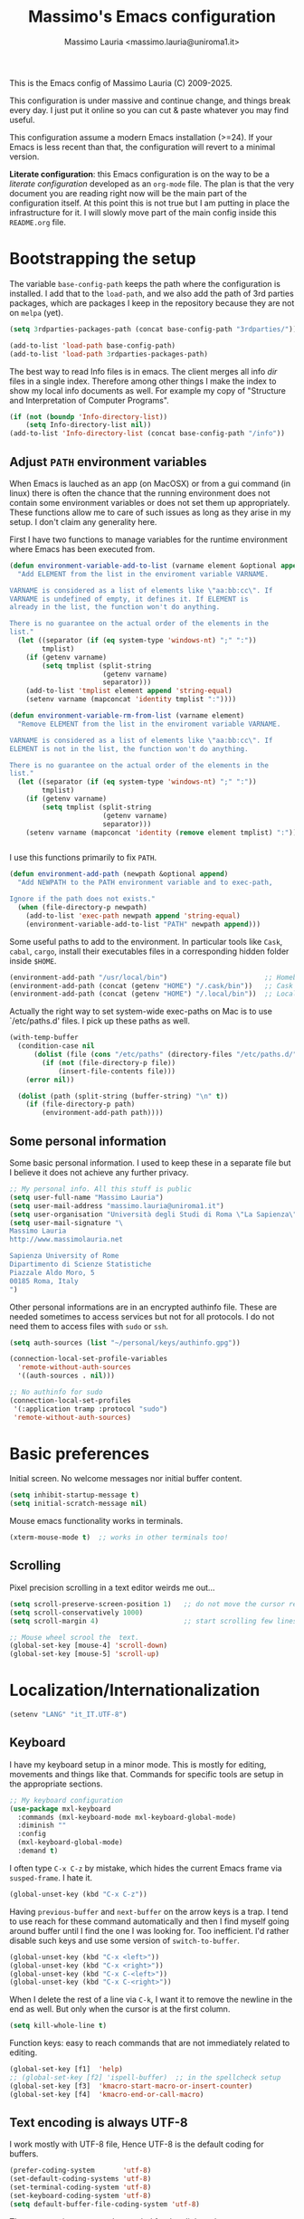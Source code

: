 #+title: Massimo's Emacs configuration
#+author: Massimo Lauria <massimo.lauria@uniroma1.it>
#+STARTUP: collapsed

This is the Emacs config of Massimo Lauria (C) 2009-2025.

This configuration  is under massive  and continue change,  and things
break every day. I just put it  online so you can cut & paste whatever
you may find useful.

This configuration assume a modern  Emacs installation (>=24). If your
Emacs  is less  recent than  that,  the configuration  will revert  to
a minimal version.

*Literate configuration*: this Emacs configuration is on the way to be
a /literate configuration/  developed as an =org-mode=  file. The plan
is that the very  document you are reading right now  will be the main
part of the  configuration itself. At this point this  is not true but
I am  putting in place the  infrastructure for it. I  will slowly move
part of the main config inside this =README.org= file.

* Bootstrapping the setup

  The   variable  =base-config-path=   keeps   the   path  where   the
  configuration is  installed. I add  that to the =load-path=,  and we
  also add the path of 3rd parties packages, which are packages I keep
  in the repository because they are not on =melpa= (yet).

#+BEGIN_SRC emacs-lisp
(setq 3rdparties-packages-path (concat base-config-path "3rdparties/"))

(add-to-list 'load-path base-config-path)
(add-to-list 'load-path 3rdparties-packages-path)
#+END_SRC

  The best way to  read Info files is in emacs.  The client merges all
  info /dir/  files in  a single index.  Therefore among  other things
  I  make  the  index  to  show  my  local  info  documents  as  well.
  For example  my copy  of "Structure  and Interpretation  of Computer
  Programs".

#+BEGIN_SRC emacs-lisp
(if (not (boundp 'Info-directory-list))
    (setq Info-directory-list nil))
(add-to-list 'Info-directory-list (concat base-config-path "/info"))
#+END_SRC

** Adjust =PATH= environment variables

   When Emacs is  lauched as an app  (on MacOSX) or from  a gui command
   (in linux)  there is often  the chance that the  running environment
   does not contain some environment variables  or does not set them up
   appropriately. These  functions allow me  to care of such  issues as
   long as they arise in my setup. I don't claim any generality here.

   First  I have  two functions  to manage  variables for  the runtime
   environment where Emacs has been executed from.

#+BEGIN_SRC emacs-lisp
(defun environment-variable-add-to-list (varname element &optional append)
  "Add ELEMENT from the list in the enviroment variable VARNAME.

VARNAME is considered as a list of elements like \"aa:bb:cc\". If
VARNAME is undefined of empty, it defines it. If ELEMENT is
already in the list, the function won't do anything.

There is no guarantee on the actual order of the elements in the
list."
  (let ((separator (if (eq system-type 'windows-nt) ";" ":"))
        tmplist)
    (if (getenv varname)
        (setq tmplist (split-string
                       (getenv varname)
                       separator)))
    (add-to-list 'tmplist element append 'string-equal)
    (setenv varname (mapconcat 'identity tmplist ":"))))

(defun environment-variable-rm-from-list (varname element)
  "Remove ELEMENT from the list in the enviroment variable VARNAME.

VARNAME is considered as a list of elements like \"aa:bb:cc\". If
ELEMENT is not in the list, the function won't do anything.

There is no guarantee on the actual order of the elements in the
list."
  (let ((separator (if (eq system-type 'windows-nt) ";" ":"))
        tmplist)
    (if (getenv varname)
        (setq tmplist (split-string
                       (getenv varname)
                       separator)))
    (setenv varname (mapconcat 'identity (remove element tmplist) ":"))))


#+END_SRC

   I use this functions primarily to fix =PATH=.

#+BEGIN_SRC emacs-lisp
(defun environment-add-path (newpath &optional append)
  "Add NEWPATH to the PATH environment variable and to exec-path,

Ignore if the path does not exists."
  (when (file-directory-p newpath)
    (add-to-list 'exec-path newpath append 'string-equal)
    (environment-variable-add-to-list "PATH" newpath append)))
#+END_SRC

   Some useful  paths to add  to the environment. In  particular tools
   like =Cask=,  =cabal=, =cargo=, install their  executables files in
   a corresponding hidden folder inside =$HOME=.

#+BEGIN_SRC emacs-lisp
(environment-add-path "/usr/local/bin")                        ;; Homebrew  (MacOS)
(environment-add-path (concat (getenv "HOME") "/.cask/bin"))   ;; Cask      (for Elisp)
(environment-add-path (concat (getenv "HOME") "/.local/bin"))  ;; Local/bin (GNU/Linux)
#+END_SRC


  Actually the  right way to set  system-wide exec-paths on Mac  is to
  use `/etc/paths.d' files. I pick up these paths as well.

#+BEGIN_SRC emacs-lisp
(with-temp-buffer
  (condition-case nil
      (dolist (file (cons "/etc/paths" (directory-files "/etc/paths.d/" t)))
        (if (not (file-directory-p file))
            (insert-file-contents file)))
    (error nil))

  (dolist (path (split-string (buffer-string) "\n" t))
    (if (file-directory-p path)
        (environment-add-path path))))
#+END_SRC



** Some personal information

Some basic personal information. I used to keep these in a separate
file but I believe it does not achieve any further privacy.

#+BEGIN_SRC emacs-lisp
;; My personal info. All this stuff is public
(setq user-full-name "Massimo Lauria")
(setq user-mail-address "massimo.lauria@uniroma1.it")
(setq user-organisation "Università degli Studi di Roma \"La Sapienza\"")
(setq user-mail-signature "\
Massimo Lauria
http://www.massimolauria.net

Sapienza University of Rome
Dipartimento di Scienze Statistiche
Piazzale Aldo Moro, 5
00185 Roma, Italy
")
#+END_SRC

Other personal informations are in an encrypted authinfo file.
These are needed sometimes to access services but not for all
protocols. I do not need them to access files with ~sudo~ or ~ssh~.

#+BEGIN_SRC emacs-lisp
(setq auth-sources (list "~/personal/keys/authinfo.gpg"))

(connection-local-set-profile-variables
  'remote-without-auth-sources
  '((auth-sources . nil)))

;; No authinfo for sudo
(connection-local-set-profiles
 '(:application tramp :protocol "sudo")
 'remote-without-auth-sources)
#+END_SRC

* Basic preferences

Initial screen. No welcome messages nor initial buffer content.

#+BEGIN_SRC emacs-lisp
(setq inhibit-startup-message t)
(setq initial-scratch-message nil)
#+END_SRC

Mouse emacs functionality works in terminals.

#+BEGIN_SRC emacs-lisp
(xterm-mouse-mode t)  ;; works in other terminals too!
#+END_SRC


** Scrolling

Pixel precision scrolling in a text editor weirds me out...

#+BEGIN_SRC emacs-lisp
(setq scroll-preserve-screen-position 1)   ;; do not move the cursor relative position
(setq scroll-conservatively 1000)
(setq scroll-margin 4)                     ;; start scrolling few lines before border

;; Mouse wheel scrool the  text.
(global-set-key [mouse-4] 'scroll-down)
(global-set-key [mouse-5] 'scroll-up)
#+END_SRC

* Localization/Internationalization

#+BEGIN_SRC emacs-lisp
(setenv "LANG" "it_IT.UTF-8")
#+END_SRC


** Keyboard

I have my keyboard setup in a  minor mode. This is mostly for editing,
movements and things like that.  Commands for specific tools are setup
in the appropriate sections.

#+BEGIN_SRC emacs-lisp
;; My keyboard configuration
(use-package mxl-keyboard
  :commands (mxl-keyboard-mode mxl-keyboard-global-mode)
  :diminish ""
  :config
  (mxl-keyboard-global-mode)
  :demand t)
#+END_SRC

I often type =C-x C-z= by mistake, which hides the current Emacs frame
via =susped-frame=. I hate it.

#+BEGIN_SRC emacs-lisp
(global-unset-key (kbd "C-x C-z"))
#+END_SRC

Having  ~previous-buffer~  and  ~next-buffer~  on the  arrow  keys  is
a trap. I  tend to use reach for these  command automatically and then
I find myself going  around buffer until I find the  one I was looking
for.  Too inefficient.  I'd  rather  disable such  keys  and use  some
version of ~switch-to-buffer~.

#+BEGIN_SRC emacs-lisp
(global-unset-key (kbd "C-x <left>"))
(global-unset-key (kbd "C-x <right>"))
(global-unset-key (kbd "C-x C-<left>"))
(global-unset-key (kbd "C-x C-<right>"))
#+END_SRC


When I delete  the rest of a line  via =C-k=, I want it  to remove the
newline  in the  end as  well.  But only  when  the cursor  is at  the
first column.

#+BEGIN_SRC emacs-lisp
(setq kill-whole-line t)
#+END_SRC

Function keys: easy to reach commands that are not immediately related
to editing.

#+BEGIN_SRC emacs-lisp
(global-set-key [f1]  'help)
;; (global-set-key [f2] 'ispell-buffer)  ;; in the spellcheck setup
(global-set-key [f3]  'kmacro-start-macro-or-insert-counter)
(global-set-key [f4]  'kmacro-end-or-call-macro)
#+END_SRC



** Text encoding is always UTF-8

   I work  mostly with UTF-8 file,  Hence UTF-8 is the  default coding
   for buffers.

#+BEGIN_SRC emacs-lisp
(prefer-coding-system       'utf-8)
(set-default-coding-systems 'utf-8)
(set-terminal-coding-system 'utf-8)
(set-keyboard-coding-system 'utf-8)
(setq default-buffer-file-coding-system 'utf-8)
#+END_SRC

   The same setting seems to be needed for the clipboard.

#+BEGIN_SRC emacs-lisp
(setq x-select-request-type '(UTF8_STRING COMPOUND_TEXT TEXT STRING))
(set-clipboard-coding-system 'utf-8)
#+END_SRC

   I often need to write greek or  math symbols (e.g. α, ⊕), and since
   I know LaTeX it is convenient to use the same markup to insert them
   in regular text. Nevertheless it is inconvenient to have that on by
   default.    I    activate    it   when    needed    typing    =C-\=
   (=toggle-input-method=).

#+BEGIN_SRC emacs-lisp
(setq default-input-method 'TeX)
(set-input-method nil)
#+END_SRC


** Italians holidays, timezones and calendar names

   For  me it  is  useful to  have  the agenda  to  remind of  italian
   holidays,  especially   if  they  corresponds  to   vacation  days.
   I override the  original values of these variables  because I don't
   care to know about holidays that do not affect me.

#+BEGIN_SRC emacs-lisp

;; Non-religious holidays
(setq holiday-general-holidays
      '((holiday-fixed 1 1 "Capodanno")
        (holiday-fixed 3 8 "Giornata internazionale della donna")
        (holiday-fixed 5 1 "Festa dei Lavoratori")
        (holiday-fixed 4 25 "Liberazione dal Nazifascismo")
        (holiday-fixed 6 2 "Festa della Repubblica")))

;; Catholics holidays that induce vacations
(setq holiday-christian-holidays
     '((holiday-fixed 12 8 "Immacolata Concezione")
       (holiday-fixed 12 25 "Natale")
       (holiday-fixed 12 26 "Santo Stefano")
       (holiday-fixed 1 6 "Epifania")
       (holiday-easter-etc -52 "Giovedì grasso")
       (holiday-easter-etc -47 "Martedì grasso")
       (holiday-easter-etc   0 "Pasqua")
       (holiday-easter-etc  +1 "Pasquetta")
       (holiday-fixed 8 15 "Ferragosto")
       (holiday-fixed 11 1 "Ognissanti")))

;; No other religious holidays induce vacation days in Italy.
(setq holiday-bahai-holidays nil)
(setq holiday-hebrew-holidays nil)
(setq holiday-islamic-holidays nil)

;; Novelty holidays
(setq holiday-other-holidays
      '((holiday-fixed  3 14 "π day")
        (holiday-fixed  3 25 "Towel day - Don't panic!")
        (holiday-fixed  6 28 "τ day")
        (holiday-fixed  7 22 "π approximation day")
        (holiday-fixed  9  1 "Bell Riots")
        (holiday-fixed 12 13 "ACAB day")
        ))


#+END_SRC

   In  Italy the  weekly  calendar  starts from  Monday,  hence I  set
   =calendar-week-start-day= accordingly. It is  also nice to have the
   names of months and weekdays translated.

#+BEGIN_SRC emacs-lisp
(setq calendar-week-start-day 1
      calendar-day-name-array ["Domenica" "Lunedì" "Martedì" "Mercoledì"
                               "Giovedì" "Venerdì" "Sabato"]
      calendar-month-name-array ["Gennaio" "Febbraio" "Marzo" "Aprile" "Maggio"
                                 "Giugno" "Luglio" "Agosto" "Settembre"
                                 "Ottobre" "Novembre" "Dicembre"])
#+END_SRC

   Several packages (e.g.  Org-mode) need to recognize  what a weekday
   name  or  a  month  name is.  Package  =parse-time=  provides  this
   functionality, but it only knows about English words. I can add the
   Italian ones to  ~parse-time-weekdays~ and ~parse-time-months~ when
   package =parse-time= is loaded. I also add the timezones.

#+BEGIN_SRC emacs-lisp :tangle no
(defconst parse-time-weekdays
  '(("dom" . 0) ("lun" . 1) ("mar" . 2) ("mer" . 3) ("gio" . 4) ("ven" . 5) ("sab" . 6)
    ("domenica" . 0) ("lunedì" .  1) ("martedì" . 2) ("mercoledì" . 3)
    ("giovedì" .  4) ("venerdì" . 5) ("sabato" .  6))
  "Italian weekdays to add to `parse-time-weekdays'.")


(defconst parse-time-months-ita
  '(("gen" . 1) ("feb" . 2) ("mar" . 3) ("apr" .  4) ("mag" .  5) ("giu" .  6)
    ("lug" . 7) ("ago" . 8) ("set" . 9) ("ott" . 10) ("nov" . 11) ("dic" . 12)
    ("gennaio" . 1)   ("febbraio" . 2) ("marzo" . 3)     ("aprile" . 4)
    ("maggio" . 5)    ("giugno" . 6)   ("luglio" . 7)    ("agosto" . 8)
    ("settembre" . 9) ("ottobre" . 10) ("novembre" . 11) ("dicembre" . 12))
  "Italian manths to add to `parse-time-months'.")

(use-package parse-time
  :config
  (setq parse-time-months   (append parse-time-months parse-time-months-ita))
  (setq parse-time-weekdays (append parse-time-weekdays parse-time-weekdays-ita))
  (add-to-list 'parse-time-zoneinfo  '("cet" 3600 t) t)  ;; Central European Time
  (add-to-list 'parse-time-zoneinfo  '("cest" 7200)  t)  ;; Central European Summer Time
  )
#+END_SRC

Latitude and Longitude are useful for ~lunar-phases~ and
~sunrise-sunset~ commands.

#+BEGIN_SRC emacs-lisp
(setq calendar-latitude 41.9)   
(setq calendar-longitude 12.5)
(setq calendar-location-name "Rome, Italy")
#+END_SRC

* Appearance
** Fonts

The most important visual setup for a  text editor is the font. We set
the default  font. The =symbol-font=  is the fallback needed  for some
math symbols. I use =nerd-fonts= for icons and symbols.

#+BEGIN_SRC emacs-lisp
(setq default-font "DejaVu Sans Mono")
(setq symbol-font "DejaVu Sans Mono")

(set-face-attribute 'default nil
                    :family default-font
                    :width 'normal
                    :height 180)

(use-package nerd-icons
  :commands (nerd-icons-faicon nerd-icons-octicons)
  :custom
  (nerd-icons-font-family "Symbols Nerd Font Mono"))

(use-package nerd-icons-dired
  :hook
  (dired-mode . nerd-icons-dired-mode))
#+END_SRC

In GUI emacs we use a specific font family for the nerd icons. To make
this =nerd-fonts= to work in terminal we need to setup a single merged
font like  the ones at https://www.nerdfonts.com.  I setup =alacritty=
to  use  =DejaVu  Sans  Mono  Nerd Font=  and  nerd  fonts  work  fine
there too.


   I like Emacs to  open in a wide frame at the  center of the screen,
   on  startup,  at  least  on  these  systems  with  floating  window
   managers. No internal border except for  a small fringe on the left
   side. I disable  any other decorations. Text is  more readable with
   some additional space between lines.

#+BEGIN_SRC emacs-lisp
(setq initial-frame-alist '((top . 0.5)    ;; center vertical position
                            (left . 0.5))) ;; center horizontal position


(setq default-frame-alist `((height . 64)
                            (width . 120)
                            (tool-bar . nil)
                            (line-spacing . 0.2)
                            (internal-border-width . 0)
                            (border-width . 0)
                            (vertical-scroll-bars . nil)
                            (horizontal-scroll-bars . nil)
                            (left-fringe . 8)
                            (right-fringe . 0)
                            (tool-bar-lines . 0)
                            (menu-bar-line . 0)
                            ))
#+END_SRC

*Hint:* To  discover the  properties of  some text  on the  screen the
command ~C-u C-x =~ gives them all: font, style, font-lock, char code.

** Theme

   The color theme  I usually go for  is Zenburn, but now  I am trying
   modus-vivendi for a while.

#+BEGIN_SRC emacs-lisp
  (defun mxl/tune-modus-theme ()
    "Make some changes to the theme"
    (custom-set-faces
     `(org-block-begin-line
       ((t
         (:slant italic
          :background ,(modus-themes-get-color-value 'bg-inactive)
          :foreground ,(modus-themes-get-color-value 'bg-active)))))))

  (use-package modus-themes
    :init
    (setq modus-themes-disable-other-themes t
          modus-themes-italic-constructs t
	      modus-themes-bold-constructs nil
	      modus-themes-mixed-fonts t
	      modus-themes-variable-pitch-ui nil )  ;; basic customizations


    (setq modus-themes-org-blocks 'gray-background) ;; org source blocks


    (setq modus-themes-mode-line '(accented borderless) ;; customizations for
          modus-themes-region '(accented bg-only))      ;; version <4 shipped with
                                                        ;; with Emacs 29.1

    ;; change defaults in modus themes
    (setq modus-themes-common-palette-overrides
      '((border-mode-line-active unspecified)     ;; borderless mode-line (1)
        (border-mode-line-inactive unspecified)   ;; borderless mode-line (2)
        (fringe bg-main)
	    (fg-region unspecified)))                 ;; syntax visible in region

    ;; change defaults in modus vivendi specifically
    (setq modus-vivendi-palette-overrides
      '((bg-region bg-cyan-subtle)                ;; region color
        (bg-mode-line-active bg-cyan-subtle)
        (fg-heading-1 keyword)))                  ;; org-heading

    ;; change defaults in modus operandi specifically
    (setq modus-operandi-palette-overrides
      '((bg-region bg-cyan-intense)               ;; region color
        (bg-mode-line-active bg-cyan-intense)
	    (fg-heading-1 keyword)))                  ;; org-heading

    :config
    (add-hook 'modus-themes-after-load-theme-hook #'mxl/tune-modus-theme)
    (modus-themes-load-theme 'modus-vivendi)
    (global-set-key (kbd "M-<f5>") 'modus-themes-toggle))
#+END_SRC

   Syntax/Spell  checkers  add  decorations  to  the  text  to  signal
   mistakes. The defaults decorations are  either too intrusive or too
   faint, so I customize them.

   - Violet for spelling/grammar mistakes
   - Red for syntax mistakes in programming languages
   - Yellow for syntax/style warnings
   - Blue for syntax/style notes

#+BEGIN_SRC emacs-lisp
(custom-set-faces
 '(flycheck-error ((t (:underline "Red"))))
 '(flycheck-warning ((t (:underline "Yellow"))))
 '(flycheck-info ((t nil)))
 '(flymake-error ((t (:underline "Red1"))))
 '(flymake-warning ((t (:underline "yellow"))))
 '(flymake-note ((t (:underline "deep sky blue"))))
 '(flyspell-duplicate ((t (:underline (:color "magenta" :style wave)))))
 '(flyspell-incorrect ((t (:underline (:color "magenta" :style wave)))))
 '(writegood-duplicates-face ((t nil)))
 '(writegood-passive-voice-face ((t (:underline (:color "magenta" :style wave)))))
 '(writegood-weasels-face ((t (:underline (:color "magenta" :style wave))))))
#+END_SRC

** Modeline customization

   We use  Doom Emacs Modeline  (see [[https://github.com/seagle0128/doom-modeline][here]]). Doom Modeline  is minimal,
   well organized and nice to look at (especially with icons enabled).
   This also  makes obsolete  other customizations  hacks I  did, that
   often were incompatible with other emacs setup.

   Note that Doom Emacs Modeline requires Nerd fonts. They are already
   be in my setup.

#+BEGIN_SRC emacs-lisp
(use-package doom-modeline
  :ensure t
  :init
  (setq doom-modeline-icon t)
  (setq doom-modeline-major-mode-icon t)
  (setq doom-modeline-buffer-state-icon t)
  (setq doom-modeline-enable-word-count t)
  (setq doom-modeline-buffer-encoding 'nondefault)
  (setq doom-modeline-bar-width 6)
 
  (setq doom-modeline-total-line-number t
        doom-modeline-percent-position nil
        doom-modeline-column-zero-based nil
        
        size-indication-mode t)
  (doom-modeline-mode 1))
#+END_SRC

Sometimes  I want  to hide  my  mode-line, maybe  in conjunction  with
something like ~olivetti-mode~.

#+BEGIN_SRC emacs-lisp
(defun mxl/toggle-mode-line ()
  "Hide/show mode-line in the current buffer"
  (interactive)
  (if (local-variable-p 'mode-line-format)
      (kill-local-variable 'mode-line-format)
    (setq-local mode-line-format nil))
  (force-mode-line-update))

(defun mxl/hide-mode-line ()
  "Hide mode-line in the current buffer"
  (interactive)
  (setq-local mode-line-format nil))

(defun mxl/show-mode-line ()
  "Hide mode-line in the current buffer"
  (interactive)
  (if (local-variable-p 'mode-line-format)
      (kill-local-variable 'mode-line-format)))
#+END_SRC

** Landing page

The file specified on the command line argument should be the first to
be presented to the user, of course. But, as it is often the case,
Emacs is launched without arguments and the startup buffer is usually
~*scratch*~, which is rarely what I need. I'd rather start with some
=*Untitled*= text file.
 
#+BEGIN_SRC emacs-lisp
(setq initial-buffer-choice
  (lambda ()
    (if (buffer-file-name)   ;; if an actula file is already open,
        (current-buffer)     ;; leave it as it is.
      (new-untitled-file))))


(defun new-untitled-file ()
  "Create/Return an anonymous text buffer"
  (let ((buffer)
        (default-name "*Untitled*"))
    (or (get-buffer default-name)
        (with-current-buffer (get-buffer-create default-name)
          (text-mode)
          (current-buffer)))))

(defun open-untitled-file ()
  "Create/Select an anonymous text buffer"
  (interactive)
  (switch-to-buffer (new-untitled-file)))

(global-set-key (kbd "C-n") #'open-untitled-file)
#+END_SRC


* Usability

Emacs definitely can  improve in term of usability. Here  we setup few
packages  in  order  to  make  it  more  polished  and  nice  to  use.

** Windows navigation and positioning

Emacs opens windows, and puts buffer in said windows, in a way that is
a bit chaotic. I have some tools to manage the chaos. First I jump
around windows using ~ace-window~ via ~M-m~ key. In this way I can
move between windows in a single gesture.

#+BEGIN_SRC emacs-lisp
(use-package ace-window
  :bind ("M-m" . ace-window)
  :config (setq
           aw-keys '(?a ?s ?d ?f ?g ?h ?j ?k ?l)
           aw-scope 'frame
           aw-background t
           )
  :custom-face
  ;; I don't like the annoying large size of the font. Ok it is more
  ;; readable but it moves around all the content.
  (aw-leading-char-face ((t (:height 1.0)))))
#+END_SRC

Now I have some function to force positioning of windows.
When a window for a buffer is created, its position can be enforce.
For example at the bottom on the current window (by splitting it), or
even at the bottom of the whole frame. I also had a way to force on
the right of the frame but I never used it. To extend this just read
the help of ~display-buffer-alist~.
 
#+BEGIN_SRC emacs-lisp
(defun force-window-at-bottom-of-frame (regexp)
  (add-to-list 'display-buffer-alist
               `(,regexp
                 (display-buffer-reuse-window
                  display-buffer-at-bottom)
                 (reusable-frames . visible)
                 (side            . bottom)
                 (window-height   . 0.4))))

(defun force-window-at-bottom-of-window (regexp)
  (add-to-list 'display-buffer-alist
               `(,regexp
                 (display-buffer-reuse-window
                  display-buffer-below-selected)
                 (reusable-frames . visible)
                 (side            . bottom)
                 (window-height   . 0.4))))
#+END_SRC

These are some buffer that are sent to the bottom.

#+BEGIN_SRC emacs-lisp
(force-window-at-bottom-of-window (rx bos "*compilation*"))
(force-window-at-bottom-of-window (rx bos "*Flycheck errors*" eos))  ;; <---- symbolic regexp
(force-window-at-bottom-of-window (rx bos "*Flycheck error messages*" eos))
(force-window-at-bottom-of-frame (rx bos "*Help*" eos))
(force-window-at-bottom-of-frame (rx bos "*helpful"))
(force-window-at-bottom-of-frame (rx bos "*Apropos*" eos))
(force-window-at-bottom-of-frame (rx bos "*Metahelp*" eos))
(force-window-at-bottom-of-window (rx bos "*Tex errors*" eos))
(force-window-at-bottom-of-window (rx bos "*Tex Help*" eos))
#+END_SRC

** Minubuffer completion

The  completion framework  used to  be based  on ~Helm~  but now  I am
moving  toward the  ~vertico~,  ~marginalia~, ~orderless~,  ~consult~,
~embark~  mechanism. It  integrates  better with  Emacs  and does  not
require a specific implementation for every use case. Let's see how it
goes.  Package  ~vertico~ provides  a  basic  vertical choice  in  the
minibuffer, with  filtering and  completion, while  ~marginalia~ shows
documentation on  the side of  the candidate.  The stuff typed  at the
minibuffer  is used  to complete/filter  the choices,  and ~orderless~
allows some kind of fuzzy matching.

#+BEGIN_SRC emacs-lisp

;; Ignore case in completion.
(setq read-file-name-completion-ignore-case t
      read-buffer-completion-ignore-case t
      completion-ignore-case t
      enable-recursive-minibuffers t)


(use-package orderless
  :custom
  (completion-styles '(orderless basic))      ; Use orderless
  (completion-category-defaults nil)          ; I want to be in control!
  (completion-category-overrides
   '((file (styles basic               ; For `tramp' hostname completion with `vertico'
                   orderless)))))

(use-package vertico
  :ensure t
  :custom 
  (vertico-count 10)    ; Number of candidates to display
  (vertico-resize nil)
  (vertico-preselect 'first)  ; preselect first item in list
                              ; just remove stuff to select the directory
                              ; just go up to select the file name literally
  :init
  (require 'orderless)  ; should be loaded before
  :config
  ;; (vertico-reverse-mode) ;; if I want prompt on the bottom line
  (require 'vertico-directory)
  (vertico-mode    1)
  (marginalia-mode 1))

(use-package marginalia
  :commands (marginalia-mode)
  :custom
  (marginalia-max-relative-age 0)
  (marginalia-align 'left))

(use-package embark
  :commands (embark-act embark-dwim)
  :bind (:map vertico-map
              ("M-q" . embark-act)
         :map embark-general-map
              ("M-q" . abort-recursive-edit)
              ("M-SPC" . abort-recursive-edit)
              )
  :custom
  ;; Show keys at the bottom (and above the minibuffer)
  (embark-indicators '(embark-verbose-indicator embark-highlight-indicator embark-isearch-highlight-indicator))
  (embark-verbose-indicator-display-action '(display-buffer-at-bottom)))


#+END_SRC

** Minibuffer tool: Find File / Switch buffer / Grep

Package ~consult~ allows to  have different categories of completions.
It also shows  file preview but honestly I don't  like that. It builds
on top of ~vertico~ and has a lot of tools like ~consult-ripgrep~.

I use it to search in files and to switch buffer. I load an extra
package to add all files in the current project to buffer switcher.
If the project root is by any change my home dir the file list is too
large and emacs hangs (it happens when I accidentally move a Makefile
or something in my root, temporarily).

#+BEGIN_SRC emacs-lisp
(use-package consult
  :bind (("C-M-s"   . consult-ripgrep)
         ("C-x C-b" . consult-buffer)
         ("M-SPC"   . consult-buffer)
         ("C-f"     . mxl/consult-find-file)
         ("M-y"     . consult-yank-from-kill-ring)
         :map vertico-map
         ("M-SPC" . abort-recursive-edit))
  :custom
  (consult-preview-key 'nil) ; no preview
  :config
  (defun mxl/consult-find-file ()
    (interactive)
    (consult-find "~/"))
  
  (consult-customize
      consult-goto-line
      consult-line
      :preview-key ' any)  ;; immediate preview just for these tools
  )

(use-package consult-project-extra
  :after consult
  :config

  (defvar consult-project-el-files
    `(:name      "Project Files (via project.el)"
                 :category  file
                 :face      consult-file
                 :history   file-name-history
                 :action    ,#'consult-project-extra--find-with-concat-root
                 :enabled   ,#'project-current
                 :items
                 ,(lambda ()
                    (if (string= (project-root (project-current)) "~/")
                        nil
                      (consult-project-extra--project-files
                       (project-root (project-current)))))))
  
  (add-to-list 'consult-buffer-sources 'consult-project-el-files 'append))
#+END_SRC


** Additional action with embark, as it was in helm

I find convenient to have the choice of minibuffer action displayed in
the minibuffer as ~helm~ does. Apparently this recipe works.

#+BEGIN_SRC emacs-lisp
(defun embark-act-with-completing-read (&optional arg)
  (interactive "P")
  (let* ((embark-prompter 'embark-completing-read-prompter)
         (embark-indicators '(embark-minimal-indicator)))
    (embark-act arg)))
#+END_SRC


** Run shell commands on buffer

Emacs has ~shell-command-on-region~ associated to =M-\=, that runs
a command using the current region as input and either puts the output
in another buffer or (using prefix argument =C-u=) overwrite
the region.

Here I had a similar command that, when the region is not highlighted
(more precisely when the mark is not active) runs the command on the
whole buffer.

This new ~shell-command-on-buffer-dwin~ is mapped on key =M-\= which is
usually associated to something I do not use, and is close and easier
to press than =M-|=.

#+BEGIN_SRC emacs-lisp
(defun shell-command-on-buffer-dwim ()
  "Run a shell command on the current selection/buffer

Runs a shell command on the current selection, when mark is
active, or on the whole buffer otherwise. The output is shows in
the same way as in `shell-command' or `shell-command-on-region'.
It is written on a buffer and if it is small is also shown in
the minibuffer.

Run with prefix `C-u' in order to have the output overwrite
the input instead."
  (interactive)
  (shell-command-on-region
   (if mark-active (region-beginning) (point-min))
   (if mark-active (region-end) (point-max))
   (if mark-active
       (read-shell-command "Run command on region: ")
     (read-shell-command "Run command on buffer: "))     
   nil
   (not (equal current-prefix-arg nil))))

(global-set-key (kbd "M-\\") 'shell-command-on-buffer-dwim)
#+END_SRC


** Shell and terminal inside emacs

No need to setup a powerful terminal inside Emacs. In just run
a proper terminal emulator. Nevertheless eshell is sometime useful.
We start with the basic setup of ~eshell~, and some keybiding.

#+BEGIN_SRC emacs-lisp
(use-package eshell
  :commands eshell
  :bind (("<M-return>" . eshell))
  :config
  (add-hook 'eshell-mode-hook 'compilation-shell-minor-mode))

;; Keymaps are defined in a subpackage
(use-package esh-mode
  :bind (:map eshell-mode-map
         ("<M-return>" . bury-buffer)
         ;; History searching
         ("M-i"     . eshell-previous-input)
         ("M-k"     . eshell-next-input)
         ("<up>"    . eshell-previous-input)
         ("<down>"  . eshell-next-input)
         ("<prior>" . eshell-previous-matching-input-from-input)
         ("<next>"  . eshell-next-matching-input-from-input)
         ;; Line ends
         ("M-g"     . eshell-bol)
         ("M-h"     . move-end-of-line)
         ("<home>"  . eshell-bol)
         ("<end>"   . move-end-of-line)
         ;; Paragraphs
         ("M-b"     . eshell-previous-prompt)     ;; Fight with canonical binding
         ("M-n"     . eshell-next-prompt)
         ;; Deletion keys
         ("M-w"     . eshell-kill-input)))
#+END_SRC

The minor mode ~compilation-shell-minor-mode~ allows to use
~next-error/prev-errors~ on the eshell buffer, maybe after running
~grep~, ~gcc~, or similar.

Now I setup some useful commands that just redirect to the corresponding
emacs function. E.g. if I run ~git~ in ~eshell~ then
~magit-status~ runs.

#+BEGIN_SRC emacs-lisp
(defun eshell/emacs (&rest args)
  "Invoke `find-file' on the file.
    \"ec +42 foo\" also goes to line 42 in the buffer."
  (if args
    (if (string-match "\\`\\+\\([0-9]+\\)\\'" (car args))
        (let* ((line (string-to-number (match-string 1 (pop args))))
               (file (pop args)))
          (find-file file)
          (goto-line line))
      (find-file (pop args))))
  ;; no args - mimic starting emacs by burying th eshell buffer
  (bury-buffer))

(defalias 'eshell/ff 'eshell/emacs)
(defalias 'eshell/ec 'eshell/emacs)

(defun eshell/d (&rest args)
  (if args
      (dired args)
    (dired ".")))

(defun eshell/git (&rest args)
  "Invoke `magit-status' on the folder."
  (let* ((subcommand (and args (pop args))))
        (cond ((string= subcommand "log") (magit-log))
              ((string= subcommand "diff") (magit-diff))
              ((string= subcommand "blame") (magit-blame))
              (t (magit-status)))))

(defun eshell/rg (pattern)
  "Use Emacs consult-ripgrep  instead of calling external rg"
  (consult-ripgrep default-directory pattern))
#+END_SRC




** File manager Dired

Setup some keybiding to open files.

#+BEGIN_SRC emacs-lisp
(use-package dired
  :bind (:map dired-mode-map
         ("C-c o"   . browse-url-of-dired-file)
         ("C-c C-o" . browse-url-of-dired-file)
         ("C-c C-w" . wdired-change-to-wdired-mode)
         ))
#+END_SRC

* Prose and Technical Writing

  I   use  Emacs   to  write   technical  papers   about  math,   code
  documentation, lecture  notes for  my courses ,  blog posts,  and to
  edit   my    websites...   and   sometimes   to    prepare   slides.
  Therefore I  need to setup  a proper  environment. I often  see many
  emacs user writing  LaTeX with for a tool which  is barely setup for
  writing code, and definitely not right for writing prose.

  Emacs has  a lot of  potential in  prose writing, especially  if you
  ditch  LaTeX and  write  in Org  Mode or  Markdown.  In this  regard
  I suggest the following reading.

  - [[http://www.danielallington.net/2016/09/the-latex-fetish/][The LaTeX fetish (Or: Don’t write in LaTeX! It’s just for typesetting)]]
  - [[https://irreal.org/blog/?p=5054][Using Emacs for Prose]]

** Syntax and Grammar Check

   Too few  people on Emacs have  a decent setup for  syntax checking,
   and even  fewer have a decent  setup for grammar checking.  I don't
   claim that my setup is especially  clever, but at least it includes
   spell and grammar check in

   - Italian;
   - American English;
   - British English.

   In particular I  often write papers with colleagues  who prefer the
   British  spelling  rather  than   American  one  (which  I  favor),
   therefore I keep them both.

   The entry points of my setup are three functionalities
   - Syntax/Grammar check, activated with =mxl/language-check=
   - Switch between languages with =mxl/language-switch=
   - Fix interactively the typos

#+BEGIN_SRC emacs-lisp
(global-set-key [f2]  'mxl/language-check)
(global-set-key (kbd "M-<f2>") 'mxl/language-switch)
(global-set-key (kbd "M-s") 'flyspell-correct-at-point)
#+END_SRC

   The setup revolves on few  packages.

   - [[https://www.cs.hmc.edu/~geoff/ispell.html][Ispell]] (actually [[https://hunspell.github.io/][Hunspell]] ) for spell checking;
   - [[http://www-sop.inria.fr/members/Manuel.Serrano/flyspell/flyspell.html][Flyspell]] for spelling errors highlighting and fixing of typos;
   - [[https://languagetool.org/][LanguageTool]] and [[https://github.com/mhayashi1120/Emacs-langtool][langtool.el]] for grammar checking.

   Flyspell requires a working setup of  Ispell. I setup the latter to
   make  use  of  [[https://hunspell.github.io/][Hunspell]],  which  is  the  default  spellchecker  of
   Libre/Openoffice and Firefox.  Notice that I usually  need to place
   my  dictionaries   for  hunspell  in  a   non  standard  directory.
   Hunspell  look  them  in  the  directories  in  the  =DICPATH=  env
   variable. Be careful to have  dictionaries for all three languages,
   otherwise the setup will fail. Here's I set up the path.

#+BEGIN_SRC emacs-lisp :tangle no
;; I have hunspell dictionaries installed in my personal folder.
(let ((dicpath-pers (concat (getenv "HOME")
                            "/personal/dictionaries/hunspell")))
  (when (file-directory-p dicpath-pers)
    (setenv "DICPATH" dicpath-pers)))
#+END_SRC

   *Flyspell* highlights typos and strikes out words that are repeated
   within a  certain distance =flyspell-duplicate-distance=,  which is
   set  to 0  because  I  only want  to  signal adjacent  repetitions.
   Notice that  I activate  flyspell using the  first of  my preferred
   languages,  and that  I use  =flyspell-prog-mode= for  programming.
   Flyspell  allows a  more  interactive interface  for fixing  typos,
   contrary to the default =ispell-word=.

#+BEGIN_SRC emacs-lisp
(use-package flyspell
  :commands (flyspell-mode flyspell-prog-mode flyspell-correct-at-point)
  :bind (:map flyspell-mode-map ("C-;" . nil))
  :hook ((prog-mode . flyspell-prog-mode)
         (text-mode . flyspell-mode))
  :custom
  (flyspell-duplicate-distance 0)     ;; signal as repetitions only adjacent pairs
  (flyspell-highlight-flag t)         ;; mark mispelled words
  (flyspell-issue-message-flag nil)   ;; silent checking
  (flyspell-persistent-highlight nil) ;; only highlight one word
  (flyspell-use-meta-tab nil)         ;; disable M-<tab>
  :custom-face
  (flyspell-duplicate ((t (:underline (:color "magenta" :style wave)))))
  (flyspell-incorrect ((t (:underline (:color "magenta" :style wave)))))
  :init
  (setq ispell-program-name (executable-find "hunspell"))
  (setq ispell-dictionary "english")  ;; last language by default
  (if (not ispell-program-name)
      (message "Spell checking disabled: impossible to find correctly installed 'Hunspell'."))
  :config 
  (require 'flyspell-correct))        ;; the command I bind to M-s

#+END_SRC

This is the code  for chosing the preferred languages.

#+BEGIN_SRC emacs-lisp
(defun mxl/language-switch ()
  "Switch between spell checking languages, in the current buffer."
  (interactive)
  (let* ((lang (completing-read "Pick the language: "
                                    '("english" "british" "italiano"))))
    (ispell-change-dictionary lang)
    (setq langtool-default-language
          (cond
           ((string-equal lang "italiano") "it")
           ((string-equal lang "english")  "en")
           ((string-equal lang "british")  "en-GB")
           (t "")))
    ))
#+END_SRC

    Grammar check with Langtool is  reasonably easy to setup. The only
    caveat is  that it need  to be  installed. When installed,  we use
    =langtool-disabled-rules=   to   deactivate  some   checks   (e.g.
    whitespaces) which generates too many false positives.

#+BEGIN_SRC emacs-lisp
(setq langtool-path '("/usr/local/share/languagetool";
			"~/.local/share/LanguageTool"
                        "/snap/languagetool/current/usr/bin"))
(setq langtool-tmp "")
(setq langtool-language-tool-jar (concat (dolist (elt langtool-path langtool-tmp)
					     (setq elt (expand-file-name elt))
					     (if (file-directory-p elt) (setq langtool-tmp elt)))
					     "/languagetool-commandline.jar"))
(when (file-exists-p langtool-language-tool-jar)
  (use-package langtool
	:config
	(setq langtool-mother-tongue "it")'
	(setq langtool-disabled-rules "WHITESPACE_RULE")
	:commands (langtool-check langtool-check-buffer langtool-switch-default-language)))
#+END_SRC

    The  last component  is  a  single function  =mxl/language-check=.
    Allows to
    - pick between syntax and grammar check in the current language;
    - stop grammar check if one is running;
#+BEGIN_SRC emacs-lisp

;; Spell/Grammar check command
(defun mxl/language-check ()
  "Launch either spell check or grammar check

Offer a choice between spell checking the buffer, or grammar
checking it. It a region is active the spell check will be
performed on that region. If some grammar checking session is
open, the command will just close it.
"
  (interactive)
   ;; If grammar check is active, close it
  (if (and (boundp 'langtool-mode-line-message)
           langtool-mode-line-message)
      (langtool-check-done)
    ;; otherwise offer a choice
    (let* ((choices '("spelling" "grammar" "none"))
           (selection (ido-completing-read "Check for " choices )))
      (pcase selection
        ("spelling"
         (if (region-active-p)
             (call-interactively 'ispell-region)
           (ispell-buffer)))
        ("grammar" (langtool-check-buffer))
        (otherwise nil))
      )))
#+END_SRC

** Looking stuff up from dictionaries

I have few dictionaries of various  quality set to be used with ~sdcv~
command line utility. There is an emacs package for it but it is quite
inconvenient to use. Therefore I just extracted from the dictionaries a wordlist that
I use do write a little helper for dictionary search, set to a key.

#+BEGIN_SRC emacs-lisp
(defvar sdcv-word-cache nil
  "Caches all words from the wordfile.")

(defvar sdcv-word-file "~/personal/dictionaries/wordlists/english_and_italian.txt"
  "File containing all words to be looked up.")

(use-package sdcv
  :commands (sdcv-search-completion)
  :bind ("C-c d" . sdcv-search-completion)
  :init
  (defun sdcv-search-completion (&optional word)
    (interactive)
    (unless sdcv-word-cache
      (setq sdcv-word-cache
            (with-temp-buffer
              (insert-file sdcv-word-file)
              (split-string (buffer-string) "\n"))))
    (sdcv-search-input (or word
                           (completing-read "Lookup in dictionary: " sdcv-word-cache nil t (word-at-point))
                           ))))
#+END_SRC


** Text files, word wrapping, etc

   I  like  when  files  are,   to  some  extent,  of  limited  width.
   Unfortunately  it is  not  always possible  for technical  reasons.
   There are many options to wrap a text a specific width, either hard
   coding  newlines,  or wrapping  on  the  display without  modifying
   the file.

   - =auto-fill-mode=  (hard insert line breaks automatically)
   - =visual-fill-mode= (visual wrap at window margin)
   - =visual-fill-column-mode= (visual wrap at fixed margin)

   Some behavior of text filling can be controlled.
   
#+BEGIN_SRC emacs-lisp
(setq sentence-end-double-space nil)   ;; no double space after period.

(add-hook 'fill-nobreak-predicate 'fill-single-char-nobreak-p) ;; never break at single char words 
(add-hook 'fill-nobreak-predicate 'fill-single-word-nobreak-p) ;; never leave a single word on a row
#+END_SRC

I am on the fence about ~auto-fill-mode~. In general I don't like text
to automatically  change while I  am writing. I'd rather  reformat the
text willingly.

#+BEGIN_SRC emacs-lisp
;; Fill/unfill paragraph
(use-package unfill
  :bind (:map text-mode-map ( "M-q" . unfill-toggle)))
#+END_SRC

To me, prose text files should have  at most 70 columns. And when word
wrapping is hard-coded, the text should be justified. This makes sense
at least  on pure  text files,  i.e., ones  that are  not meant  to be
interpreted as code or special markup.

#+BEGIN_SRC emacs-lisp
(defun mxl/text-mode-setup ()
  "Setup for text-mode files

This applies to pure text mode files and not to modes derived
from `text-mode'."
  (interactive)
  (when (eq 'text-mode major-mode)
    (setq fill-column 70)
    (setq default-justification 'full)))

(add-hook 'text-mode-hook 'mxl/text-mode-setup)
#+END_SRC

   For  text  files  like  org-mode  files  it  is  better  to  enable
   =auto-fill-mode=. For email messages it  is better to use something
   like  =visual-fill-column-mode=.  The  standard  =visual-line-mode=
   matches the text width with the  window width, which is annoying on
   large horizontal screen.

   Notice that it is  possible for =visual-fill-column-mode= to center
   the text setting =visual-fill-column-center-text= to =t=.

   
#+BEGIN_SRC emacs-lisp
(use-package visual-fill-column
  :disabled
  :init
  (setq-local fill-column 70)
  (setq visual-fill-column-center-text nil)
  :config
  (advice-add 'text-scale-adjust :after #'visual-fill-column-adjust)
  :hook ((visual-line-mode . turn-on-visual-fill-column-mode)
         (visual-line-mode . turn-off-auto-fill)
         (message-mode . visual-line-mode)))
#+END_SRC

Writing prose is  easier in a no-distraction setup.  What did Virginia
Woolf say? "A Room of One's Own".

#+BEGIN_SRC emacs-lisp
(use-package writeroom-mode
  :init
  (setq writeroom-bottom-divider-width 0))
#+END_SRC


** Math and Latex

*** Math mode is LaTeX/Org-mode

   My main  TeX/LaTeX setup  is based  on its own  file, but  there is
   a  nice utility  which allows  to conveniently  type the  depecated
   dollas  signs. By  typing  a dollar,  the inline  pair  =\( \)=  is
   inserted. It toogles between pair =\( \)= and =\[ \]= everytime the
   dollar is typed while at the end of a pair or inside an empty pair.

   Recall you can type =$= by preceding it with =C-q=.

#+BEGIN_SRC emacs-lisp
(use-package math-delimiters
  :commands (math-delimiters-insert)
  :ensure nil)

(with-eval-after-load 'org
  (define-key org-mode-map "$" #'math-delimiters-insert))

(with-eval-after-load 'tex              ; for AUCTeX
  (define-key TeX-mode-map "$" #'math-delimiters-insert))

(with-eval-after-load 'tex-mode         ; for the built-in TeX/LaTeX modes
  (define-key tex-mode-map "$" #'math-delimiters-insert))
#+END_SRC

#+RESULTS:
: math-delimiters-insert

** Bibliography

I have quite a setup in ~init-bibliography~, but I am trying to move
it to this file. A key passage is to go from ~helm-bibtex~ to ~citar~.
First let's tell ~citar~ where is the bibtex database and the files.

To begin with I setup RefTeX. Sometimes it is useful to force a full
rescan of the document for labels and bib entries, but usually
I prefer to enable the partial scans for a faster experience in multi
file latex documents.

#+BEGIN_SRC emacs-lisp
(setq reftex-default-bibliography '("~/lavori/latex/bibliografia.bib"))
(setq reftex-enable-partial-scans t)   ;; finds local bibtex files faster

(defun mxl/reftex-full-rescan ()
  "Force a reftex full rescan"
  (interactive)
  (let ((reftex-enable-partial-scans nil))
    (reftex-access-scan-info t)))
#+END_SRC

We also setup  some default action to use with  ~embark~. My selection
of actions does not inherit the default ~embark~ actions and therefore
is more focused.

#+BEGIN_SRC emacs-lisp
(use-package citar
   :bind ("C-c b" . citar-open)
   :commands (citar-open citar-open-files citar-open-links citar-open-entry citar-open-note)
   :init
   (setq citar-bibliography  '("~/lavori/latex/bibliografia.bib"))
   (setq citar-library-paths '("~/cloud/Papers/")) ;; used outside citar
   (setq citar-notes-paths   '("~/cloud/Papers/")) ;; notes next to papers
   (setq citar-file-variable "file")
   (setq citar-open-resources '(:files :links)) ;; never create or open notes
   :custom
   ;; setup for citar-inset-citation
   (citar-latex-default-cite-command "cite")
   (citar-latex-prompt-for-cite-style nil)
   (citar-latex-prompt-for-extra-arguments nil)
   ;; find pdf and org notes for papers
   (citar-file-variable "file")
   :config
   (citar-embark-mode))

;; Actions available 
(use-package citar-embark
  :after (embark citar)
  :config
  (setq citar-embark-map
        (let ((map (make-sparse-keymap)))
          (define-key map (kbd "RET") #'citar-run-default-action)
          (define-key map (kbd "c") #'citar-insert-citation)
          (define-key map (kbd "f") #'citar-open-files)
          (define-key map (kbd "l") #'citar-open-links)
          (define-key map (kbd "e") #'citar-open-entry)
          (define-key map (kbd "n") #'citar-open-notes)
          (define-key map (kbd "o") #'citar-open)
          (define-key map (kbd "r") #'citar-insert-reference)
          (define-key map (kbd "M-q") #'abort-recursive-edit)
          map)))
#+END_SRC

*** Appearance of the bibliography selector

Setup  the look  and  icons  for the  bibliography  selection. We  use
~nerd-icons~ icons.

#+BEGIN_SRC emacs-lisp
(defvar citar-indicator-files-icons
  (citar-indicator-create
   :symbol (nerd-icons-faicon
            "nf-fa-file_o"
            :face 'nerd-icons-green
            :v-adjust -0.1)
   :function #'citar-has-files
   :padding " " ; need this because the default padding is too low for these icons
   :tag "has:files"))

(defvar citar-indicator-links-icons
  (citar-indicator-create
   :symbol (nerd-icons-faicon
            "nf-fa-link"
            :face 'nerd-icons-orange
            :v-adjust 0.01)
   :function #'citar-has-links
   :padding " "
   :tag "has:links"))

(defvar citar-indicator-notes-icons
  (citar-indicator-create
   :symbol (nerd-icons-faicon
            "nf-fa-file_text"
            :face 'nerd-icons-blue
            :v-adjust -0.1)
   :function #'citar-has-notes
   :padding " "
   :tag "has:notes"))


(setq citar-indicators
  (list citar-indicator-files-icons
        citar-indicator-links-icons
        citar-indicator-notes-icons
        ))

#+END_SRC


** Email drafts

The fight to have email working inside emacs is a stink. I tried
~notmuch~ and ~mu4e~ but they all fail to work well with gmail in,
mostly because the IMAP interface that gmail exposes is insufficient
to implement many good features of GMAIL. For example, notmuch tags
are not synced between machine and that's a serious issues.

In the end I just want something to quickly go and write email drafts.
This function setup a buffer in textmode, fills it with some template
and info mostly useful for bookkeeping. In the end I cut and paste the
buffer into gmail client.

#+BEGIN_SRC emacs-lisp
(defun mxl/create-mail-draft ()
  "Create a mail draft buffer in text-mode

Drafts are stored in hardcoded path '~/personal/maildrafts/'
with timestamped filename.
"
  (interactive)
  (let ((buffer)
        (spos)
        (loc "~/personal/maildrafts/")
        (name (format-time-string "%Y%m%d-%H%M%S-maildraft.txt" (current-time))))
    (switch-to-buffer (find-file-noselect (concat loc name) nil nil nil))
    (setq fill-column 70)
    (text-mode)
    (auto-fill-mode)
    (setq default-justification 'left)
    (insert "Date: " (format-time-string "%Y/%m/%d at %H:%M:%S" (current-time)) "\n")
    (insert "From: " user-full-name " <" user-mail-address ">")
    (insert "\n" (make-string fill-column ?—) "\n")
    (setq spos (point))
    (insert "\n\n\n-- \n")
    (insert (or (and (boundp 'user-mail-signature) user-mail-signature) ""))
    (goto-char spos)
    (save-buffer)))
#+END_SRC


** Email via Thunderbird

Using some [[https://github.com/Frederick888/external-editor-revived][extension]] is it possible to write email using emacsclient
inside thunderbird. My setup uses the /custom/ editor choice which is setup as

: emacsclient -c -F '((name . "floatemacs") (width . 100) (height . 40))' "/path/to/eml"

A new frame for emacsclient opens up. The frame has instance
=floatemacs=, so that my =i3= configuration makes it floating and puts
it at the center of the screen. (See my =i3= configuration file)

Thunderbird uses =eml= files for email, hence I need to set them up

#+BEGIN_SRC emacs-lisp
(add-to-list 'auto-mode-alist '("\\.eml\\'" . message-mode))
#+END_SRC

* Programming


** Tab, Indentation and Comments

   Of course I use 4 spaces for indentation

#+BEGIN_SRC emacs-lisp
(setq-default indent-tabs-mode nil) ;; Expand tabs as spaces
(setq-default tab-width 4)
(setq default-tab-width 4)
(use-package prog-mode
  :bind ("RET". default-indent-new-line)) ;; add indentation and
                                          ;; comment prefix on Return
#+END_SRC

I like C style comments in the following form. Possibly filled with
a smaller line length.

#+BEGIN_EXAMPLE
/*
 * Comments have this style, at least in C/C++
 * Possibly filled at 70 columns
 */
#+END_EXAMPLE

#+BEGIN_SRC emacs-lisp
(setq comment-style 'extra-line)
(setq comment-fill-column 70)
#+END_SRC

** Trailing whitespaces

  Removal of trailing  whitespace is useful in code. I  would do it in
  text files  as well, but  working in  parallel on LaTeX  files makes
  such  removals problematic  with  co-authors. It  makes merges  more
  difficult.

  But in  code this is  not usually an  issue. So let's  set automatic
  deletion of trailing whitespace, but just in programming buffers.

#+BEGIN_SRC emacs-lisp
(defun mxl/delete-trailing-whitespace-on-save-on ()
  (interactive)
  (add-hook 'before-save-hook 'delete-trailing-whitespace 0 t))

(defun mxl/delete-trailing-whitespace-on-save-off ()
  (interactive)
  (remove-hook 'before-save-hook #'delete-trailing-whitespace t))

(add-hook 'prog-mode-hook #'mxl/delete-trailing-whitespace-on-save-on)
#+END_SRC

** Generic Syntax highlighting

   Of  course   every  mode   include  syntax  highlighting   for  the
   corresponding  type of  file.  There are  more  "semantic" ways  to
   highlight pieces of codes. Many  of these syntax highlight packages
   are described in

   - [[http://www.wilfred.me.uk/blog/2014/09/27/the-definitive-guide-to-syntax-highlighting/][The Definitive Guide To Syntax Highlighting]]

   The first package color parenthesis  with dirrerent colors, so that
   matching  parenthesis have  the same  color. Of  course after  some
   nesting  the   colors  repeat.   This  is  especially   useful  for
   lisp programming.

#+BEGIN_SRC emacs-lisp
(use-package rainbow-delimiters
  :diminish ""
  :init (setq rainbow-delimiters-max-face-count 4)
  :commands rainbow-delimiters-mode
  :hook ((emacs-lisp-mode . rainbow-delimiters-mode)
         (lisp-interaction-mode . rainbow-delimiters-mode)))
#+END_SRC

   The next package colors each identifier, so that the occurrences of
   that identifier have the same color than the definition.

#+BEGIN_SRC emacs-lisp
(use-package rainbow-identifiers
  :diminish ""
  :commands rainbow-identifiers-mode)
#+END_SRC


   Next  package sets  a different  background color  for each  nested
   code block.

#+BEGIN_SRC emacs-lisp
(use-package highlight-blocks
  :diminish ""
  :commands highlight-blocks-mode)
#+END_SRC

   Next package highlights occurrences of the symbol under the point.

#+BEGIN_SRC emacs-lisp
(use-package highlight-symbol
  :diminish ""
  :commands highlight-symbol-mode)
#+END_SRC

   Next package highlight  lisp quotes, so it is not  useful for other
   languages (maybe Scheme?).

#+BEGIN_SRC emacs-lisp
(use-package highlight-quoted
  :diminish ""
  :commands highlight-quoted-mode)
#+END_SRC

  Next package is  useful for emacs lisp. It highlight  names that are
  defined  in   emacs  lisp,  differentiating   functions,  variables,
  builtins, ...

#+BEGIN_SRC emacs-lisp
(use-package  highlight-defined  :ensure t
  :commands highlight-defined-mode)
#+END_SRC

** Highlight notes in comment

   This  code  was stolen  by  Casey  Muratori  aka [[https://www.youtube.com/channel/UCaTznQhurW5AaiYPbhEA-KA][Molly  Rocket]]  and
   highlight some words in code to make annotations. I implement
   - TODO (Red)
   - NOTE (Green)
   - CITE (Blue)
   - ALERT (Yellow)
   - WARNING (YELLOW)

#+BEGIN_SRC emacs-lisp
(setq mxl/annotation-prog-modes
      '(python-mode
        c++-mode
        c-mode
        go-mode
        rust-mode
        sh-mode
        latex-mode
        LaTeX-mode
        emacs-lisp-mode))

(make-face 'font-lock-fixme-face)
(make-face 'font-lock-note-face)
(make-face 'font-lock-cite-face)
(make-face 'font-lock-alert-face)
(mapc (lambda (mode)
        (font-lock-add-keywords
         mode
         '(("\\<\\(TODO\\)" 1 'font-lock-fixme-face t)
	       ("\\<\\(NOTE\\)" 1 'font-lock-note-face t)
	       ("\\<\\(ALERT\\)" 1 'font-lock-alert-face t)
	       ("\\<\\(WARNING\\)" 1 'font-lock-alert-face t)
	       ("\\<\\(CITE\\)" 1 'font-lock-cite-face t))))
	  mxl/annotation-prog-modes)

(modify-face 'font-lock-fixme-face "Red" nil nil t nil nil nil nil)
(modify-face 'font-lock-note-face "Light Green" nil nil t nil nil nil nil)
(modify-face 'font-lock-cite-face "Light Blue" nil nil t nil nil nil nil)
(modify-face 'font-lock-alert-face "Yellow" nil nil t nil nil nil nil)
     #+END_SRC

     
** Compiling and building

The ~compile~, ~project-compile~ and ~recompile~ commands are useful
starting points. I run compilation commands using ~compile-multi~ that
allows me to setup nice build commands. The compilation buffer does
not like ansi color sequences by default. We fix that.

#+BEGIN_SRC emacs-lisp
(use-package compile
  :init
  (setq compile-command nil)             ;; no default command
  (setq compilation-ask-about-save nil)  ;; save by default
  (setq compilation-read-command t)      ;; ask when using `compile' explicitly.
  (setq compilation-auto-jump-to-first-error t)
  (setq compilation-max-output-line-length nil)

  :config
  (add-hook 'compilation-filter-hook 'ansi-color-compilation-filter)
  ;; error regexp for pyright
  (add-to-list 'compilation-error-regexp-alist-alist
               '(pyright "^[[:blank:]]+\\(.+\\):\\([0-9]+\\):\\([0-9]+\\).*$" 1 2 3))
  (add-to-list 'compilation-error-regexp-alist 'pyright))
#+END_SRC


*** Project.el, used just to find project roots

We do the least possible setup for ~project~. A remark:  I prefer to
use build using the innermost Makefile from the current directory, in
case there are many. This is not necessarily a universal good thing
but works for some of me.

#+BEGIN_SRC emacs-lisp
(use-package project
  :init
  (setq project-vc-merge-submodules nil)
  :config
  (add-to-list 'project-vc-extra-root-markers "Makefile")
  (add-to-list 'project-vc-extra-root-markers "go.mod")
  (add-to-list 'project-vc-extra-root-markers ".latexmkrc"))
#+END_SRC

*** Compile-multi is the build commands entry point

The package ~compile-multi~ uses the variable
~compile-multi-default-directory~ to decide where to start the
compilation process. The choice sequence is as follow:
   1. a manually pinned directory, if chosen;
   2. the current project root, if inside a project;
   3. the current directory, as a fallback.

#+BEGIN_SRC emacs-lisp
(defvar mxl/pinned-compilation-directory nil
  "If not nil, compile-multi will run commands from this directory.")

(setq compile-multi-default-directory #'(lambda ()
                                          (or mxl/pinned-compilation-directory
                                              (and (project-current nil)
                                                   (project-root (project-current nil)))
                                              default-directory)))

(defun mxl/pin-compilation-directory (&optional dir)
  "Pin compilation-directory to the given `dir', or the current
workding dir, or unpin it"
  (interactive)
  (if mxl/pinned-compilation-directory
      (setq mxl/pinned-compilation-directory nil)
    (setq mxl/pinned-compilation-directory (or dir default-directory)))
  (if mxl/pinned-compilation-directory
      (message "PIN compile directory: %s" mxl/pinned-compilation-directory)
      (message "UNPIN compile directory")))
#+END_SRC
   

Now we setup ~compile-multi~ and furthermore, we adapt the ~recompile~
command to work with this setup. We also setup a fallback action that
asks the compile command explicitly, and another one that clear
project information for a directory. The latter is useful when
~project.el~ detects some project structure and then the structure
changes, for example because a new =Makefile= is created in
a subdirectory. Emacs stubbornly holds on to the old information,
hence an option is clean the cache.

#+BEGIN_SRC emacs-lisp
(defun mxl/compile-multi-recompile ()
  (interactive)
  (if (and compile-command
           (equal compilation-directory
                  (funcall compile-multi-default-directory)))
      (recompile)
    (compile-multi)))

(defun mxl/project-recompute ()
  "Reset the project infos, so that an new project structure is visible"
  (interactive)
  (message (concat "Current dir :" default-directory))
  (message (concat "Current file:" buffer-file-name))
  (let ((default-directory (file-name-directory buffer-file-name)))
    (message (concat "Old project:" (project-root (project-current))))
    (vc-file-clearprops default-directory)
    (vc-file-clearprops buffer-file-name)
    (message (concat "New project:" (project-root (project-current))))))
#+END_SRC


#+BEGIN_SRC emacs-lisp
(use-package compile-multi
  :commands compile-multi
  :bind
  (("<f9>" .   'mxl/compile-multi-recompile)
   ("M-<f9>" . 'compile-multi))
  :init
  (setq compile-multi-config nil)

  :config
  (push `(t
          ("Others:Edit command" . ,#'(lambda ()
                                        (call-interactively 'compile)))
          ("Others:Pin/Unpin compile directory" . ,#'(lambda ()
                                        (mxl/pin-compilation-directory (and buffer-file-name (file-name-directory buffer-file-name)))))
          ("Others:project.el reset" . ,#'(lambda ()
                                            (call-interactively 'mxl/project-recompute))))
        compile-multi-config)
  (push `((and (local-variable-p 'compile-command) compile-command)
          ("Others:Buffer Local Command" compile-command))
        compile-multi-config))
#+END_SRC

*** Build LaTeX documents

Here we have an example on how to add compile actions for LaTeX. If the project
for a latex document has a ~.latexmkrc~ file, then we can use
~latexmk~ to produce that document. These actions won't be available
in projects which do not contain ~.latexmkrc~.

#+BEGIN_SRC emacs-lisp
(push `(latex-mode
        ("LaTeX:Run pdflatex" "pdflatex"
         TeX-command-extra-options
         "-file-line-error"
         "-interaction=nonstopmode"
         "--synctex=1"
         (concat (TeX-master-file) ".tex"))
        ("LaTeX:Run xelatex" "xelatex"
         TeX-command-extra-options
         "-file-line-error"
         "-interaction=nonstopmode"
         "--synctex=1"
         (concat (TeX-master-file) ".tex"))
        ("LaTeX:Run bibtex" "bibtex"
         (concat (TeX-master-file)))
        ("LaTeX:Lint with LaCheck" "lacheck" (concat (TeX-master-file) ".tex"))
        ("LaTeX:Lint with ChkTeX"  "chktex -v6"  (concat (TeX-master-file) ".tex"))
        ("LaTeX:AUCTex Command" . ,#'TeX-command-master))
        compile-multi-config)

(push `((file-exists-p ".latexmkrc")
        ("LatexMK:compile document" . "latexmk")
        ("LatexMK:clean" . "latexmk -C")
        ("LatexMK:view externally"  . "latexmk -pv"))
        compile-multi-config)
#+END_SRC

*** Export Org documents to LaTeX

To "build" org files there is the ~org-export-dispatch~ command.
I could bind the command directly to F9 but I want to experiment the
integration with ~compile-multi~. Maybe it will just be one more key
to press most of the time, but it is useful when the org file is
inside some project that has more build options. Those options would
be unavailable when ~org-export-dispatch~ is bound to F9.
Nevertheless I use org export mostly to build PDFs via latex and
beamer, therefore I setup direct actions for those as well.

#+BEGIN_SRC emacs-lisp
(push `(org-mode
        ("Org:PDF via latex"   . ,#'(lambda () (org-open-file (org-latex-export-to-pdf nil))))
        ("Org:PDF via beamer"  . ,#'(lambda () (org-open-file (org-beamer-export-to-pdf nil))))
        ("Org:export (choose)" . ,#'org-export-dispatch)
        ("Org:export (last)"   . ,#'(lambda () (org-export-dispatch t))))
        compile-multi-config)
#+END_SRC

*** Building using Make 

Useful compile/build commands are the ones built into makefiles.
I have asked chat-gpt to write me a function that parses Makefiles (I
don't know much emacs-lisp). This example was inspired by
[[https://github.com/mohkale/compile-multi]] tutorial.

#+BEGIN_SRC emacs-lisp
(defun mxl/parse-makefile-for-targets (makefile)
  "Parse the MAKEFILE and return a list of valid build targets.

Written by chat-gpt"
  (interactive "fMakefile: ")
  (let ((targets '()))
    (with-temp-buffer
      (insert-file-contents makefile)
      (goto-char (point-min))
      (while (re-search-forward "^\\([a-zA-Z0-9_\\-]+\\)\\s-*:[^=]" nil t)
        (let ((target (match-string 1)))
          ;; Ensure it's not a special target or a variable
          (unless (string-match-p "^\\." target)
            (push target targets))))
      (reverse targets))))

(defun mxl/extract-compile-rules-from-makefile ()
    (mapcar 
     #'(lambda (target) (cons (concat "Make:" target) (concat "make " target)))
     (mxl/parse-makefile-for-targets "Makefile")))

(push `((file-exists-p "Makefile")
        ("Make:make" . "make")
        ,#'mxl/extract-compile-rules-from-makefile)
      compile-multi-config)
#+END_SRC

*** Building via shell scripts

Sometimes the simplest and most convenient way to build a project is
just to run a shell script. This setup makes it possible to run the shell
scripts that are in the root folder.

#+BEGIN_SRC emacs-lisp
(defun mxl/extract-compile-shell ()
    (mapcar 
     #'(lambda (target) (cons (concat "Shell script:" target) target))
     (seq-filter 'file-regular-p (directory-files "./" nil "\\.sh$"))))

(push `(t
        ,#'mxl/extract-compile-shell)
      compile-multi-config)
#+END_SRC

*** Fixing Errors

   We all know most of development time is spend looking for error and
   fixing them.  Here we up set  the basic function that  Emacs has to
   compile and navigate the  errors ~previous-error~ and ~next-error~.
   The function keys  from =F9= to =F12= are  reserved for development
   needs, and the functionality strongly  depends on the current mode.
   In particular I would like
   - =F9= compile/recompile;
   - =F10= debug/interact;
   - =F11= previous error;
   - =F12= next error.

   #+BEGIN_SRC emacs-lisp
(global-set-key [f11] 'previous-error)
(global-set-key [f12] 'next-error)
#+END_SRC

*** Behavior of the compilation windows

My default behavior is that the compilation window stays visible if
there are errors, but will disappear if there are no errors reported
by the compilation process. It should be noticed that unfortunately
some lint tools exit with zero even in presence of warnings or errors.

#+BEGIN_SRC emacs-lisp
(defvar mxl/compilation-window-stays-visible nil
  "Whether the compilation windows should stay visible after
a successful compilation.")

(defun mxl/compilation-exit-autoclose (status code msg)
  ;; If M-x compile exists with a 0
  (if (and (eq status 'exit)
           (zerop code)  ;; check errors
           (not mxl/compilation-window-stays-visible)) 
      (progn ;; bury and delete compilation windows
        (let ((cmpl-buffername (buffer-name)))
          (bury-buffer cmpl-buffername)
          (delete-window (get-buffer-window (get-buffer cmpl-buffername)))))
    (setq mxl/compilation-window-stays-visible t))
  ;; Always return the anticipated result of compilation-exit-message-function
  (cons msg code))

;; Specify my function (maybe I should have done a lambda function)
(setq compilation-exit-message-function 'mxl/compilation-exit-autoclose)
#+END_SRC

Sometimes I want to see the compilation window anyway, and for that
I use =M-F11= and =M-F12= to show it and make it stay visible
across compilations.

#+BEGIN_SRC emacs-lisp
(defun mxl/toggle-compilation-window ()
  "Show/Hide the window containing the '*compilation*' buffer."
  (interactive)
  (when-let ((buffer next-error-last-buffer))
    (if (get-buffer-window buffer 'visible)
        (progn
          (setq mxl/compilation-window-stays-visible nil)
          (delete-windows-on buffer))
      (display-buffer buffer)
      (setq mxl/compilation-window-stays-visible t))))

(global-set-key (kbd "M-<f11>") #'mxl/toggle-compilation-window)
(global-set-key (kbd "M-<f12>") #'mxl/toggle-compilation-window)
#+END_SRC


** Inferior shell

   I like the inferior  shell to scroll to bottom when  I send code to
   be executed.

#+BEGIN_SRC emacs-lisp
(setq comint-scroll-to-bottom-on-input t)
(setq comint-scroll-to-bottom-on-output t)
(setq comint-move-point-for-output t)
#+END_SRC

** Programming language support (LSP)

   The most convenient way to  integrate language features nowadays is
   to  use a  language  server that  implements  LSP (Language  Server
   Protocol). I am currenly using  [[https://github.com/joaotavora/eglot][Eglot]] which should provide, and set
   up on its own, several features as
   - completion using =corfu=
   - integrated help using =eldoc=
   - jump to/from definitions using =xref= (try =M-,= =M-.= keybindings)
   - code snippets (if =yasnippet= is enabled in advance)
   - code checking using =flymake= (that I disable)
   - other features...

   Beware: some LSP asks for eglot and project to list all files in
   the current folder. This is a serious issue when I am editing
   a file for example in the home directory, probably for a throwaway
   script. Hence I setup a blacklist for =eglot= activation.
   
#+BEGIN_SRC emacs-lisp
(defun mxl/eglot-ensure-not-home ()
  "Activate eglot only if not in $HOME"
  (interactive)
  (if (string=
       (expand-file-name default-directory)
       (expand-file-name "~/"))
      (message "Eglot forbidden in ~/")
    (eglot-ensure)))

(defun mxl/eglot-format-region-or-defun ()
  (interactive)
  (save-mark-and-excursion
    (if (not (region-active-p))
        (mark-defun))
    (call-interactively 'eglot-format)))

(use-package eglot
  :config
  (add-to-list 'eglot-stay-out-of 'flymake)
  (diminish 'eldoc-mode)
  ;; no hints in my code
  (add-to-list 'eglot-ignored-server-capabilities ':inlayHintProvider))

(setq eldoc-echo-area-use-multiline-p nil) ;; keep echo area small
#+END_SRC

   We configure basic keybindings for the modes that use =eglot=

** Go

Just started with Go programming. A basic setup is in place. I enforce
reformatting on save, I disable automatic re-indentation on character
~:~, since it annoys me while typing variable initializations like

: x := 10

#+BEGIN_SRC emacs-lisp
(use-package go
  :init
  (setq gofmt-show-errors nil)     ;; do not show gofmt errors during save

  (defun setup-go-mode ()
    (add-hook 'before-save-hook 'gofmt-before-save)
    (setq electric-indent-chars (remove ?: electric-indent-chars)))

  :hook ((go-mode . mxl/eglot-ensure-not-home)
         (go-mode . setup-go-mode)))
#+END_SRC

It could be useful to setup ~compile-multi~ for it.

#+BEGIN_SRC emacs-lisp
(push `((file-exists-p "go.mod")
        ("Go project:run   "  "go run ./...")
        ("Go project:format"  "gofmt ./...")
        ("Go project:build "  "go build ./...")
        ("Go project:lint  "  "golint ./...")
        ("Go project:vet   "  "go vet ./..."))
        compile-multi-config)

(push `(go-mode
        ("Go file:run"    "go run"   (file-relative-name (buffer-file-name)))
        ("Go file:format" "gofmt -w" (file-relative-name (buffer-file-name)))
        ("Go file:build"  "go build" (file-relative-name (buffer-file-name)))
        ("Go file:lint"   "golint"   (file-relative-name (buffer-file-name)))
        ("Go file:vet"    "go vet"   (file-relative-name (buffer-file-name))))
      compile-multi-config)

#+END_SRC

** Python

   Python is the  programming language I am using  the most, nowadays.
   My setup is  not very sophisticated right now. Earlier  it was more
   complex  but  it  was  breaking  quite  often  at  each  change  of
   technology, Ipython, and so on...

   My configuration  is based around the  default =python.el= included
   with  Emacs   (there  are   indeed  other  python   modes  around).
   Furthermore it uses
   - =eglot= as a LSP client, providing help, completion, symbol search;
   - requires  to  run  ~pip  install  pyright~  to  install
     a decent language server;
   - =pyenv= to manage the virtual environments.
   - standard  python   as  interactive  shell  (Ipython   prompt  and
     completion tend to confuse Emacs if not well configured).
   - =yapfify= to format code.

   Binaries will be found in the =pyenv= paths.

#+BEGIN_SRC emacs-lisp
(add-to-list 'exec-path (concat (getenv "HOME") "/.pyenv/shims"))
(add-to-list 'exec-path (concat (getenv "HOME") "/.pyenv/bin"))
(environment-add-path (concat (getenv "HOME") "/.pyenv/shims"))
(environment-add-path (concat (getenv "HOME") "/.pyenv/bin"))
#+END_SRC

Setup of compile commands for python. In particular syntax checks via
~Flake8~ or ~pylint~, and ~pytest~ commands.

#+BEGIN_SRC emacs-lisp
(push `(python-mode
        ;; Basic
        ("Python:Run program"               
         "python"  (file-relative-name buffer-file-name))
        ("Python:Send to interpreter (with main)" .              
         ,(lambda () (interactive) (python-shell-send-buffer t)))
        ("Python:Send to interpreter (w/o main)" .              
         ,(lambda () (interactive) (python-shell-send-buffer)))
        ;; pytest
        ("Pytest:pytest (all tests)"         . "pytest")
        ("Pytest:pytest (last failed)"       . "pytest --lf")
        ("Pytest:pytest (last failed first)" . "pytest --ff")
        ("Pytest:pytest (single file)" "pytest --doctest-modules" (file-relative-name buffer-file-name))
        ;; Syntax/Lint checks
        ("Lint:basic syntax check"
         "python" "-m" "py_compile"  (file-relative-name buffer-file-name))
        ("Lint:with pylint"
         "pylint"                    (file-relative-name buffer-file-name))
        ("Lint:with flake8"
         "flake8"                    (file-relative-name buffer-file-name))
        ("Lint:with ruff"
         "ruff check"                (file-relative-name buffer-file-name))
        ("Lint:with pyright"
         "pyright"                    (file-relative-name buffer-file-name)))
        compile-multi-config)
#+END_SRC

Using the  key F10 I can  toggle the prompt shell  buffer connected to
this python buffer.

By default  =C-c C-c=  uses =python-shell-send-buffer= which  does not
execute the content  of main by default. I usually  need it, therefore
I remap the key.

To format code  I use =yapfify=. I use this  custom function to either
format regions or function definitions.

#+BEGIN_SRC emacs-lisp
(defun mxl/yapfify-region-or-defun ()
  (interactive)
  (if (python-syntax-comment-or-string-p)
      (python-fill-paragraph t)
    (save-mark-and-excursion
      (if (not (region-active-p))
          (python-mark-defun))
      (call-interactively 'yapfify-region))))
#+END_SRC



#+BEGIN_SRC emacs-lisp
(use-package python
  :init
  (setq python-indent-guess-indent-offset nil
        python-indent-offset 4)
  :hook ((python-mode . mxl/eglot-ensure-not-home))
  :bind (:map python-mode-map
              ("M-q"     .  mxl/yapfify-region-or-defun)
              ("C-M-q"   .  yapfify-buffer)
              ("<f10>" .  run-python)
              ;; Force the execution of the main block
              ("C-c C-c" .  (lambda () (interactive)
                              (python-shell-send-buffer t)))
         :map inferior-python-mode-map
              ("<f10>" . delete-window)))
#+END_SRC


   Now I use [[https://github.com/joaotavora/eglot][Eglot]] which provides =eglot-format= with calls [[https://github.com/google/yapf][Yapf]] to
  enforce code formatting. I would like to run it automatically
  before saving.


  Emacs is able to find the appropriate =pyenv= Python Environment and
  to  load  it  automatically.  Which is  useful  for  running  syntax
  checkers or  the Python Shell.  Notice that by  default =pyenv-mode=
  sets key  bidings on =C-c C-s=  and =C-c C-u=, which  conflicts with
  tons  of  stuff,  including  =org-schedule=. Hence  I  disable  such
  bindings,  since  =pyenv-mode-auto=   sets  the  python  environment
  automatically according  =.python-version=. In the rare  cases where
  I  need  to  switch  environment  I usually  run  the  command  from
  the minibuffer.

#+BEGIN_SRC emacs-lisp
(use-package pyenv-mode
  :bind (:map pyenv-mode-map
         ("C-c C-s" . nil)
         ("C-c C-u" . nil))
  :commands (pyenv-mode-set pyenv-mode-unset pyenv-mode))

(use-package pyenv-mode-auto
 :hook (find-file . pyenv-mode-auto-hook)
 ;;:config (pyenv-mode)
 )
#+END_SRC

** C and C++

   Setup  C and  C++  modes, using  [[https://github.com/joaotavora/eglot][Eglot]] which  in  turn uses  =ccls=
   by default.

#+BEGIN_SRC emacs-lisp
(defun mxl/cc-mode-setup ()
  "Setup for C/C++ modes"
  (auto-fill-mode)
  (set-fill-column 78))

(use-package cc-mode
  :config
  (setq c-basic-offset 4)
  :hook ((c-mode    . eglot-ensure)
         (c++-mode  . eglot-ensure)
         (c-mode    . mxl/cc-mode-setup)
         (c++-mode  . mxl/cc-mode-setup)))
#+END_SRC

One annoyance I had when I started using more complex programming
environments than Turbo C/C++ was that, sure we need a project file,
or a Makefile, and so on... but sometimes I just want to write
a single program and compile it and run it.

#+BEGIN_SRC emacs-lisp
(push `(c-mode
        ("C programming:compile"
         "gcc"
         (file-relative-name buffer-file-name)
         "-Wall -Werror" "-g"  "-o"
         (file-name-sans-extension (file-relative-name buffer-file-name)))
        ("C programming:compile and run"
         "gcc"
         (file-relative-name buffer-file-name)
         "-Wall -Werror" "-g"  "-o"
         (file-name-sans-extension (file-relative-name buffer-file-name))
         "&&"
         (concat "./" (file-name-sans-extension (file-relative-name buffer-file-name)))))
        compile-multi-config)

(push `(c++-mode
        ("C++ programming:compile"
         "g++"
         (file-relative-name buffer-file-name)
         "-Wall -Werror" "-g"  "-o"
         (file-name-sans-extension (file-relative-name buffer-file-name)))
        ("C++ programming:compile and run"
         "g++"
         (file-relative-name buffer-file-name)
         "-Wall -Werror" "-g"  "-o"
         (file-name-sans-extension (file-relative-name buffer-file-name))
         "&&"
         (concat "./" (file-name-sans-extension (file-relative-name buffer-file-name)))))
        compile-multi-config)

#+END_SRC

** Emacs Lisp

It is nice  to have documentation for  the stuff we do  and read in
elisp code. So it is a good idea to turn on =eldoc= if possible.

#+BEGIN_SRC emacs-lisp
(add-hook 'emacs-lisp-mode-hook 'turn-on-eldoc-mode)
(add-hook 'lisp-interaction-mode-hook 'turn-on-eldoc-mode)
(add-hook 'ielm-mode-hook 'turn-on-eldoc-mode)
#+END_SRC

** Scheme

I am not a  scheme programmer but just in case I  want to finally read
"Structure  and  Interpretation  of  Computer Programs"  I  have  some
minimal setup ready.

#+BEGIN_SRC emacs-lisp
(use-package xscheme
  :config
  (setq scheme-program-name
        (or
         (executable-find "mit-scheme")
         (executable-find "/usr/local/bin/mit-scheme")
         (executable-find "/Applications/MITScheme.app/Contents/Resources/mit-scheme")
         "scheme"
         ))
  (if (file-name-directory scheme-program-name)
      (add-to-list 'exec-path (file-name-directory scheme-program-name) 'append))
  :commands (run-scheme scheme-mode))
#+END_SRC


** Shell programming

   I don't  have a  particularly clever  setup for  shell programming,
   even though  I should probably  take it more seriously.  There many
   bad  patterns in  shell programming  and  few good  ones. I  should
   massively use  snippets. One  thing that is  needed is  to activate
   shell mode automatically for [[http://zsh.sourceforge.net/][Zsh]] scripts.

   I don't know  muc shell programming. Maybe I  should make templates
   for good bash programming practices as in
   - [[http://mywiki.wooledge.org/BashPitfalls][Bash Pitfalls]]
   - [[http://redsymbol.net/articles/unofficial-bash-strict-mode/][Bash Strict mode]]

#+BEGIN_SRC emacs-lisp
(add-to-list 'auto-mode-alist '("\\.zsh" . sh-mode))
#+END_SRC

   Furthermore   it  is   possible   to  edit   command  lines   while
   using terminal. This setup activates ~sh-mode~ there as well

#+BEGIN_SRC emacs-lisp
(add-to-list 'auto-mode-alist '("zsh[a-zA-Z0-9]*" . sh-mode))
(add-to-list 'auto-mode-alist '("bash-fc-[0-9]*"  . sh-mode))
#+END_SRC

   There  is   a  nice   syntax  checker   for  shell   script  called
   =shellcheck=,  which  is  a  godsend  considering  how  brittle  is
   the language. One day I will set it up.

** Copyright notice and timestamps

   Automatic  update  of  the   copyright  notices  and  time  stamps.
   Useful to keep additional track  about files age, regardless of git
   history.

#+BEGIN_SRC emacs-lisp
(setq copyright-query nil)                       ; do not ask before a copyright
(add-hook 'before-save-hook 'copyright-update)   ; update copyright if present
(add-hook 'before-save-hook 'time-stamp)         ; insert timestamp
#+END_SRC

* Math packages

  I don't use math packages often,  and I should probably use them way
  more. Anyway  there is some  support for them  in Emacs, so  why not
  having a basic setup?

  Mathematica, Octave  and Matlab all  use files with  =.m= extension,
  which is the same extension of Objective-C files. Since I do not use
  either much, I don't need to fiddle with =auto-mode-alist=.

** Matlab

   There is =run-octave= so I guess =run=matlab= should exists.

#+BEGIN_SRC emacs-lisp
(use-package matlab
  :init
  (setq matlab-shell-command
        (or
         (executable-find "matlab")
         (executable-find "/usr/local/bin/matlab")
         (executable-find "/Applications/Matlab.app/bin/matlab")))
  (setq matlab-indent-function-body t)
  :commands (matlab-mode matlab-shell))


(defalias 'run-matlab 'matlab-shell)
#+END_SRC


** Mathematica

   Nowadays Mathematica  is a  super-cool software  that works  on the
   network  and has  great AI.  I guess  it is  nicer to  use via  the
   appropriate GUI or on the web. Still, emacs rocks.

#+BEGIN_SRC emacs-lisp
(use-package wolfram-mode
  :init
  (setq wolfram-program
      (or
       (executable-find "math")
       (executable-find "/usr/local/bin/math")
       (executable-find "/Applications/Mathematica.app/Contents/MacOS/MathKernel")))
  :commands (run-wolfram wolfram-mode))

(defalias 'run-mathematica 'run-wolfram)
#+END_SRC


* Reading Material

** PDF Viewer

In the PDF view, I cat use =g= to open the outline, therefore I like
to use the same key to quit it, having a toogle key.

#+BEGIN_SRC emacs-lisp
(use-package pdf-outline
  :commands (pdf-outline)
  :bind (:map pdf-outline-buffer-mode-map
              ("g"   . quit-window)
              ("RET" . pdf-outline-display-link) ))

#+END_SRC

#+BEGIN_SRC emacs-lisp

;; Setup PDF tools
(use-package pdf-tools
  :mode  ("\\.pdf" . pdf-view-mode)
  :magic ("%PDF" . pdf-view-mode)
  :init
  (setq pdf-view-use-unicode-ligther nil)  ;; make loading faster
  :config
  (delete 'pdf-outline-minor-mode pdf-tools-enabled-modes)
  (pdf-tools-install :no-query)
  (pdf-loader-install t)
  (add-hook 'pdf-view-mode-hook (lambda ()
                                  (auto-revert-mode 1)
                                  (beacon-mode -1)
                                  ))
  (setq pdf-view-use-scaling t)
  (setq revert-without-query '(".pdf"))
  (setq-default pdf-view-display-size 'fit-page)
  ;; Highlights do not open the annotation window when created
  (setq pdf-annot-activate-created-annotations nil)
  (defun mxl/pdf-annot-add-text-annotation ()
    "Add text annotation but forces activation which is off
by default."
    (interactive)
    (let ((pdf-annot-activate-created-annotations t))
      (call-interactively 'pdf-annot-add-text-annotation)))
  ;; more fine-grained zooming
  (setq pdf-view-resize-factor 1.1)
  ;; use isearch instead of swiper
  (define-key pdf-view-mode-map (kbd "C-s") 'isearch-forward)
  ;; keyboard shortcut for zooming
  (define-key pdf-view-mode-map (kbd "+") 'pdf-view-enlarge)
  (define-key pdf-view-mode-map (kbd "=") 'pdf-view-enlarge)
  (define-key pdf-view-mode-map (kbd "-") 'pdf-view-shrink)
  (define-key pdf-view-mode-map (kbd "0") 'pdf-view-scale-reset)
  (define-key pdf-view-mode-map (kbd "W") 'pdf-view-fit-width-to-window)
  (define-key pdf-view-mode-map (kbd "H") 'pdf-view-fit-height-to-window)
  (define-key pdf-view-mode-map (kbd "P") 'pdf-view-fit-page-to-window)
  ;; Movements
  (define-key pdf-view-mode-map (kbd "u") 'pdf-history-backward)
  (define-key pdf-view-mode-map (kbd "o") 'pdf-history-forward)
  (define-key pdf-view-mode-map (kbd "i") 'pdf-view-previous-line-or-previous-page)
  (define-key pdf-view-mode-map (kbd "k") 'pdf-view-next-line-or-next-page)
  (define-key pdf-view-mode-map (kbd "j") 'pdf-view-previous-page)
  (define-key pdf-view-mode-map (kbd "l") 'pdf-view-next-page)
  (define-key pdf-view-mode-map (kbd "M-u") 'pdf-history-backward)
  (define-key pdf-view-mode-map (kbd "M-o") 'pdf-history-forward)
  (define-key pdf-view-mode-map (kbd "M-i") 'pdf-view-previous-line-or-previous-page)
  (define-key pdf-view-mode-map (kbd "M-k") 'pdf-view-next-line-or-next-page)
  (define-key pdf-view-mode-map (kbd "M-j") 'pdf-view-previous-page)
  (define-key pdf-view-mode-map (kbd "M-l") 'pdf-view-next-page)

  ;; Links
  (define-key pdf-links-minor-mode-map (kbd "f") 'pdf-links-action-perform)
  
  ;; History
  (define-key pdf-history-minor-mode-map (kbd "B") nil)
  (define-key pdf-history-minor-mode-map (kbd "N") nil)
  (define-key pdf-history-minor-mode-map (kbd "l") nil)
  (define-key pdf-history-minor-mode-map (kbd "r") nil)
  (define-key pdf-history-minor-mode-map (kbd "u") #'pdf-history-backward)
  (define-key pdf-history-minor-mode-map (kbd "o") #'pdf-history-forward)
  (define-key pdf-history-minor-mode-map (kbd "M-u") #'pdf-history-backward)
  (define-key pdf-history-minor-mode-map (kbd "M-o") #'pdf-history-forward)

  ;; Outline
  (define-key pdf-view-mode-map (kbd "g") 'pdf-outline)

  ;; Open in external apps
  (defun mxl/pdf-open-in-xournal()
    "Open the current PDF in Xournal, for editing"
    (interactive)
    (start-process "open-pdf-in-xournal" nil "xournalpp" (buffer-file-name)))
  
  (defun mxl/pdf-open-in-default-viewer()
    "Open the current PDF in default viewer"
    (interactive)
    (let ((viewer
          (cond
           ((eq system-type 'gnu/linux) "xdg-open")
           ((eq system-type 'darwin) "open")
           (t "xdg-open"))))
      (start-process "open-pdf-in-viewer" nil viewer (buffer-file-name))))
  
  (define-key pdf-view-mode-map (kbd "X") 'mxl/pdf-open-in-xournal)
  (define-key pdf-view-mode-map (kbd "O") 'mxl/pdf-open-in-default-viewer)

  ;; Margin removal
  (defun mxl/pdf-view-toggle-crop()
    "Crop/Uncrop according to the bounding box"
    (interactive)
    (if (pdf-view-current-slice)
        (pdf-view-reset-slice)
      (pdf-view-set-slice-from-bounding-box)))
  (define-key pdf-view-mode-map (kbd "c") 'mxl/pdf-view-toggle-crop)
  ;; keyboard shortcuts for annotations
  (define-key pdf-view-mode-map (kbd "h") 'pdf-annot-add-highlight-markup-annotation)
  (define-key pdf-view-mode-map (kbd "t") 'mxl/pdf-annot-add-text-annotation)
  (define-key pdf-view-mode-map (kbd "L") 'pdf-annot-list-annotations)
  (define-key pdf-view-mode-map (kbd "D") 'pdf-annot-delete))

#+END_SRC


** Books

I manage books via  [[https://calibre-ebook.com/][Calibre]], which I use to store  and manage my PDFs,
Ebook, and so on. The package  [[https://github.com/chenyanming/calibredb.el][calibredb]] allows to access and open the
books from inside Emacs.

#+BEGIN_SRC emacs-lisp
(use-package calibredb
  :commands (calibredb)
  :init
  (setq calibredb-id-width 5)
  (setq calibredb-format-all-the-icons nil)
  (setq calibredb-format-character-icons nil)
  :config
  (setq calibredb-root-dir (expand-file-name "~/cloud/Books/"))
  (setq calibredb-db-dir (concat calibredb-root-dir "/metadata.db")))
#+END_SRC

* Writing facilities

  I am not very happy with this  setup, but it fits with the fact that
  I  don't like  completion  and  snippet expansion  to  step on  each
  other  toes.
  
  In my workflow completion should only be about stuff I am typing,
  while templates and snippets should trigger only when explicitly
  asked. In my configuration templates (actually snippets) all start
  with characters ='<'= followed by some text. This is unlikely to be
  in the text by accident. For this reason I don't use
  =yasnippet-snippets= because it fills by typing space with snippets
  which trigger out of the blue.

** Completion

I have a simple setup based on ~corfu~, which complements ~vertico~,
which fits the same role in the minibuffer. Contrary to tools like
~company~, ~corfu~ uses the same logic and technology of ~vertico~
(e.g. ~orderless~ matching of candidates), and whatever is returned by
~completion-at-point~. This setup is very basic but functional, and we
use ~cape~ to add some extensions to it.

#+BEGIN_SRC emacs-lisp
(use-package corfu
  :custom
  (corfu-auto t)
  (corfu-auto-delay 0.1)
  (corfu-separator ?\s) ;; M-s by default. This inserts orderless
                        ;; field separator
  (corfu-quit-no-match 'separator)
  (corfu-bar-width 0)
  (corfu-left-margin-width 0.1)
  (corfu-right-margin-width 0.1)
  (corfu-preview-current nil)
  (corfu-quit-no-match t)                   ;; i hate the "no match" warning
  :bind
  (:map corfu-map ("RET" . nil)             ;; RET does not complete
        ("M-g" . corfu-info-location)       ;; show definition
        ("M-h" . corfu-info-documentation)  ;; show help info
        ("M-o" . corfu-insert))             ;; insert completion candidate
  :init
  (global-corfu-mode)
  :config
  (corfu-popupinfo-mode))

;; Usa cape-dabbrev only with prefix length 4, and only in text modes 
(defun mxl/add-dabbrev-completion ()
  (add-to-list 'completion-at-point-functions (cape-capf-prefix-length #'cape-dabbrev 5)))

(add-hook 'text-mode-hook #'mxl/add-dabbrev-completion)

(use-package cape
  :custom
  (cape-dabbrev-check-other-buffers 'cape--buffers-major-mode) ;; only look for words in buffers with the same major modes
  (cape-dabbrev-min-length 5)
  :init
  ;; (add-to-list 'completion-at-point-functions #'cape-dabbrev)
  (add-to-list 'completion-at-point-functions #'cape-file)   ;; file paths
  (add-to-list 'completion-at-point-functions #'cape-emoji)  ;; emoji
  ;; (add-to-list 'completion-at-point-functions #'cape-tex)    ;; Unicode chars from latex commands
  )
#+END_SRC


 
** Templates - Setup of Yasnippet.el

   I  use Yasnippet  both for  code  snippets and  for file  template.
   Previously I  set up Yasnippet so  that it would insert  a template
   for new files. It would not work  well for LaTeX files since I need
   many  types of  templates for  them, and  in general  whenever some
   tools  would   create  new   empty  files.   I  trigger   the  file
   template explicitly.

   I  do  not use  =yasnippet-snippets=.  I  only  use my  own  sparse
   collection of  snippets (some copied  and edited from  that package
   anyway).

   Basic setup of Yasnippet.

#+BEGIN_SRC emacs-lisp
(use-package yasnippet
  :commands (yas-minor-mode yas-global-mode yas-expand)
  :diminish (yas-minor-mode . "")

  ;; edit the snippets
  :mode  ("\\.yasnippet" . snippet-mode)
  :mode  ("\\.snippet" . snippet-mode)

  :init
  (add-to-list 'warning-suppress-types '(yasnippet backquote-change))
  (yas-global-mode 1)

  :config
  (setq yas-snippet-dirs (list (concat base-config-path "snippets/")))
  (setq yas-indent-line 'fixed)
  (progn
    (yas-reload-all)))
#+END_SRC

   We need to be careful about whitespace, while editing snippet specs.

#+BEGIN_SRC emacs-lisp
(add-hook 'snippet-mode-hook (lambda ()
                               (whitespace-mode)
                               (make-local-variable 'require-final-newline)
                               (setq require-final-newline nil)
                               ))
#+END_SRC

** Choice and expansion of templates (menu)

   There are two access point to templates/snippets.

   1. One  is by expanding  a template chosen from  a menu. I  map the
      menu   to  =M-t=   keybind,  since   I've  never   used  it   to
      transpose words.

#+BEGIN_SRC emacs-lisp
(use-package consult-yasnippet
  ;; M-t is usually reserved to transpose words, but I've never
  ;; used it.
  :bind ("M-t" . consult-yasnippet))
#+END_SRC

   2. By expanding  during typing. All my snippets either  do not have
      a  key, hence  are accessible  only from  the menu,  or the  key
      starts with ='<'= .



** Automatic/Smart parenthesis

Emacs can help with inserting pairs of parenthesis, brackets, and so
on... Even more complex pairs like =\left{= and =\right}=. It should
manage automatic wrapping of text, and stuff like that. Of couse, as
usual with emacs, there are multiple functions and packages trying to
do the same thing and therefore fight with each other. I use
~smartparens~, but there are other options like ~autopair~ or
~electric-pair~.

#+BEGIN_SRC emacs-lisp
(use-package smartparens
  :commands (smartparens-mode smartparens-global-mode)
  :diminish ""
  :custom
  (sp-base-key-bindings nil)
  (sp-highlight-pair-overlay nil)
  (sp-wrap-repeat-last 2)
  :config
  (require 'smartparens-config)
  (sp-local-pair 'text-mode "“" "”"))
#+END_SRC

* Other features
** Backup and autosave of files


   Emacs  manages  multiple  backups  for files,  and  furthermore  it
   remembers to  save stuff from time  to time. I'd rather  put all my
   backups and autosaves in a specific folder.

#+BEGIN_SRC emacs-lisp
(defvar mxl/autosave-dir "~/.emacs.d/autosaves/")
(defvar mxl/backup-dir   "~/.emacs.d/backups/")
(make-directory mxl/autosave-dir t)
(make-directory mxl/backup-dir t)
#+END_SRC


   First I setup the autosave feature

#+BEGIN_SRC emacs-lisp
(setq tramp-auto-save-directory mxl/autosave-dir)
(setq auto-save-file-name-transforms
      `((".*" ,mxl/autosave-dir t)))
#+END_SRC

   then I setup the backup features, where copies of old versions are
   kept. Disable backups for remote files.

#+BEGIN_SRC emacs-lisp
(setq make-backup-files t)

(setq version-control nil)

(setq delete-old-versions t) ;; silently delete old versions
(setq kept-new-versions 3)   ;; number of newest versions to keep
(setq kept-old-versions 2)   ;; number of oldest versions to keep
(setq backup-by-copying t)
(setq backup-by-copying-when-linked t)

(setq backup-directory-alist
      `(("." . ,mxl/backup-dir)                ;; location for local files
        (,tramp-file-name-regexp .  nil)))     ;; disable for remote files

#+END_SRC

** Bookmarks

   If you are  like me you have  several files you visit  on a regular
   bases,  for some  periods of  time. E.g.,  lecture folders,  course
   journal, the tex files for the  paper you are currently working on.
   It is convenient to bookmark  such locations, but the bookmark file
   should be in some private versioned folder.

#+BEGIN_SRC emacs-lisp
   (setq bookmark-default-file "~/personal/conf/emacs.bookmarks")
#+END_SRC

   I use =consult-buffer=  to access and set bookmarks, but  it is possible
   to edit  and delete them with  command =bookmark-bmenu-list=, bound
   to =C-x r l=.

   The  list  of  recent  files  is  saved  on  Emacs  exit  and  kill
   by default. To err on safety, let's write the file

#+BEGIN_SRC emacs-lisp
(use-package recentf
    :demand t
    :config
    (recentf-mode 1)
    (run-at-time nil (* 60 60) 'recentf-save-list))
#+END_SRC

** Make register comfortable

I set the combos ~M-0 M-1~ up to ~M-0 M-9~ for saving the point in the
respective register,  and I use  the corresponding ~M-1~ ...  ~M-9~ to
jump back to it.

#+BEGIN_SRC emacs-lisp
(global-unset-key (kbd "M-0"))  ; I need it as a prefix key for next keybinds.

(dotimes (i 9)
  (let ((num (+ 1 i))
        (str (number-to-string (+ 1 i))))
    (global-set-key
     (kbd (concat "M-0 M-" str))
     `(lambda () (interactive) (point-to-register ,num)
        (message (concat "Position saved to register " ,str))))
    (global-set-key
     (kbd (concat "M-" str))
     `(lambda () (interactive) (jump-to-register ,num)
        (message (concat "Position loaded from register " ,str))))))

#+END_SRC


** Regexp search/replace and builder

   Calling =replace= and =query-replace= on regexp(s) is quite tricky.
   It is difficult to understand  what the matched text is, especially
   when   using  the   emacs   regexp   syntax.  The   =visual-regexp=
   package helps.

#+BEGIN_SRC emacs-lisp
(use-package visual-regexp
  :commands (vr/replace vr/mc-mark vr/query-replace)
  :bind
  (("M-%" . vr/replace)
   ("C-M-%" . vr/query-replace)
  ))
#+END_SRC

This is the default setup of regexp builder.

#+BEGIN_SRC emacs-lisp
(use-package re-builder
  :init
  (setq reb-re-syntax 'string)
  )
#+END_SRC

